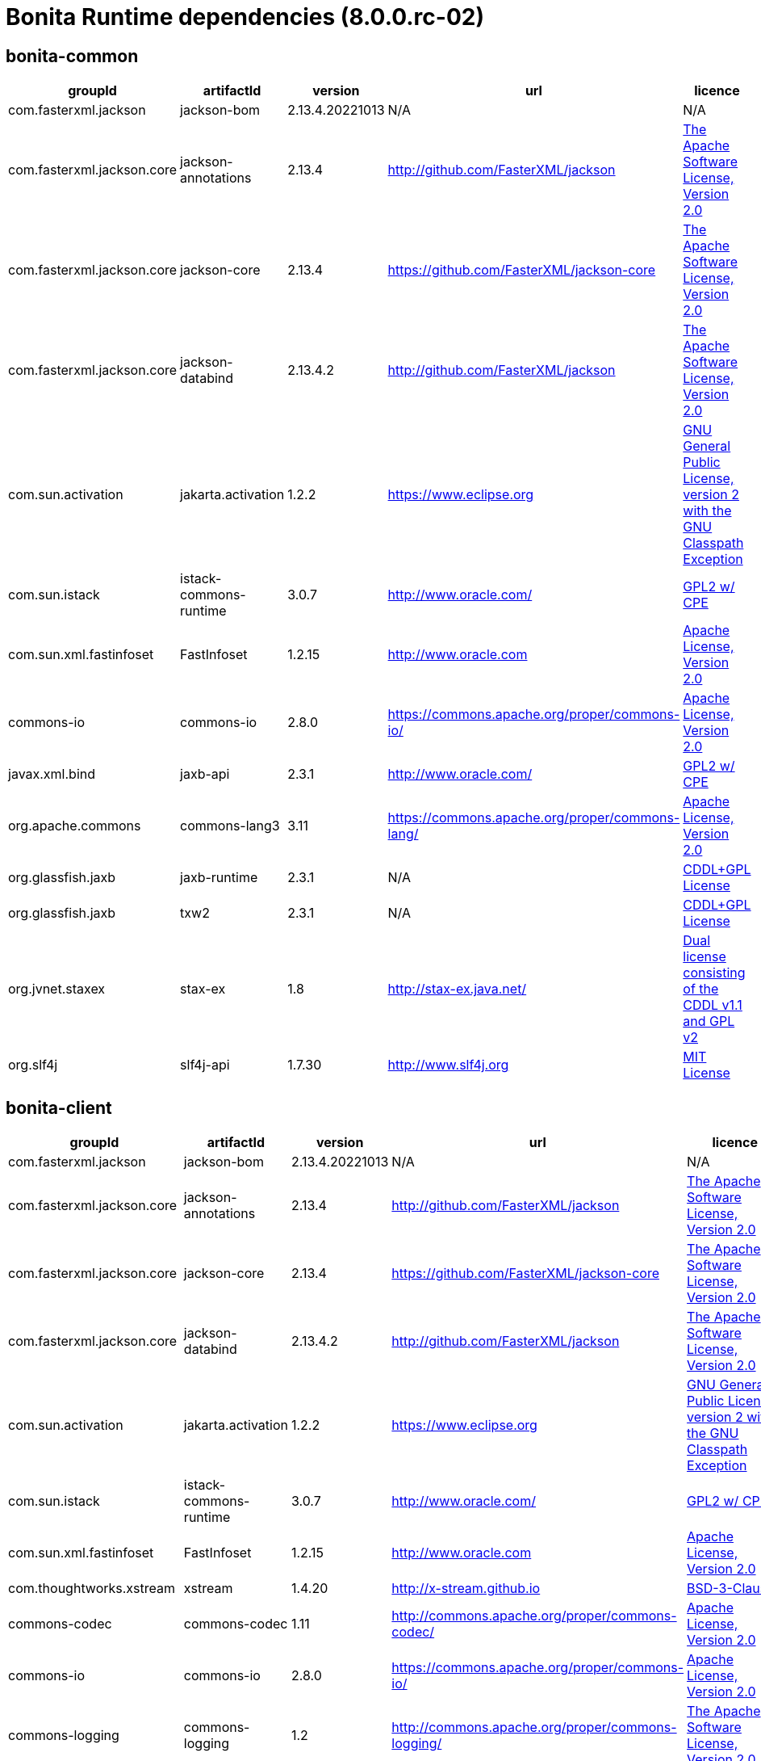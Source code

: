 = Bonita Runtime dependencies (8.0.0.rc-02)
:page-aliases: ROOT:bonita-web-dependencies.adoc, ROOT:bonita-engine-dependencies.adoc
:description: List all dependencies used by Bonita Runtime


== bonita-common

|===
| groupId | artifactId | version | url | licence

| com.fasterxml.jackson
| jackson-bom
| 2.13.4.20221013
| N/A
|  N/A

| com.fasterxml.jackson.core
| jackson-annotations
| 2.13.4
| http://github.com/FasterXML/jackson[http://github.com/FasterXML/jackson]
|  http://www.apache.org/licenses/LICENSE-2.0.txt[The Apache Software License, Version 2.0]

| com.fasterxml.jackson.core
| jackson-core
| 2.13.4
| https://github.com/FasterXML/jackson-core[https://github.com/FasterXML/jackson-core]
|  http://www.apache.org/licenses/LICENSE-2.0.txt[The Apache Software License, Version 2.0]

| com.fasterxml.jackson.core
| jackson-databind
| 2.13.4.2
| http://github.com/FasterXML/jackson[http://github.com/FasterXML/jackson]
|  http://www.apache.org/licenses/LICENSE-2.0.txt[The Apache Software License, Version 2.0]

| com.sun.activation
| jakarta.activation
| 1.2.2
| https://www.eclipse.org[https://www.eclipse.org]
|  https://www.gnu.org/software/classpath/license.html[GNU General Public License, version 2 with the GNU Classpath Exception]

| com.sun.istack
| istack-commons-runtime
| 3.0.7
| http://www.oracle.com/[http://www.oracle.com/]
|  https://glassfish.java.net/public/CDDL+GPL_1_1.html[GPL2 w/ CPE]

| com.sun.xml.fastinfoset
| FastInfoset
| 1.2.15
| http://www.oracle.com[http://www.oracle.com]
|  http://www.opensource.org/licenses/apache2.0.php[Apache License, Version 2.0]

| commons-io
| commons-io
| 2.8.0
| https://commons.apache.org/proper/commons-io/[https://commons.apache.org/proper/commons-io/]
|  https://www.apache.org/licenses/LICENSE-2.0.txt[Apache License, Version 2.0]

| javax.xml.bind
| jaxb-api
| 2.3.1
| http://www.oracle.com/[http://www.oracle.com/]
|  https://oss.oracle.com/licenses/CDDL+GPL-1.1[GPL2 w/ CPE]

| org.apache.commons
| commons-lang3
| 3.11
| https://commons.apache.org/proper/commons-lang/[https://commons.apache.org/proper/commons-lang/]
|  https://www.apache.org/licenses/LICENSE-2.0.txt[Apache License, Version 2.0]

| org.glassfish.jaxb
| jaxb-runtime
| 2.3.1
| N/A
|  http://glassfish.java.net/public/CDDL+GPL_1_1.html[CDDL+GPL License]

| org.glassfish.jaxb
| txw2
| 2.3.1
| N/A
|  http://glassfish.java.net/public/CDDL+GPL_1_1.html[CDDL+GPL License]

| org.jvnet.staxex
| stax-ex
| 1.8
| http://stax-ex.java.net/[http://stax-ex.java.net/]
|  https://glassfish.dev.java.net/public/CDDL+GPL_1_1.html[Dual license consisting of the CDDL v1.1 and GPL v2]

| org.slf4j
| slf4j-api
| 1.7.30
| http://www.slf4j.org[http://www.slf4j.org]
|  http://www.opensource.org/licenses/mit-license.php[MIT License]
|=== 

== bonita-client

|===
| groupId | artifactId | version | url | licence

| com.fasterxml.jackson
| jackson-bom
| 2.13.4.20221013
| N/A
|  N/A

| com.fasterxml.jackson.core
| jackson-annotations
| 2.13.4
| http://github.com/FasterXML/jackson[http://github.com/FasterXML/jackson]
|  http://www.apache.org/licenses/LICENSE-2.0.txt[The Apache Software License, Version 2.0]

| com.fasterxml.jackson.core
| jackson-core
| 2.13.4
| https://github.com/FasterXML/jackson-core[https://github.com/FasterXML/jackson-core]
|  http://www.apache.org/licenses/LICENSE-2.0.txt[The Apache Software License, Version 2.0]

| com.fasterxml.jackson.core
| jackson-databind
| 2.13.4.2
| http://github.com/FasterXML/jackson[http://github.com/FasterXML/jackson]
|  http://www.apache.org/licenses/LICENSE-2.0.txt[The Apache Software License, Version 2.0]

| com.sun.activation
| jakarta.activation
| 1.2.2
| https://www.eclipse.org[https://www.eclipse.org]
|  https://www.gnu.org/software/classpath/license.html[GNU General Public License, version 2 with the GNU Classpath Exception]

| com.sun.istack
| istack-commons-runtime
| 3.0.7
| http://www.oracle.com/[http://www.oracle.com/]
|  https://glassfish.java.net/public/CDDL+GPL_1_1.html[GPL2 w/ CPE]

| com.sun.xml.fastinfoset
| FastInfoset
| 1.2.15
| http://www.oracle.com[http://www.oracle.com]
|  http://www.opensource.org/licenses/apache2.0.php[Apache License, Version 2.0]

| com.thoughtworks.xstream
| xstream
| 1.4.20
| http://x-stream.github.io[http://x-stream.github.io]
|  http://x-stream.github.io/license.html[BSD-3-Clause]

| commons-codec
| commons-codec
| 1.11
| http://commons.apache.org/proper/commons-codec/[http://commons.apache.org/proper/commons-codec/]
|  https://www.apache.org/licenses/LICENSE-2.0.txt[Apache License, Version 2.0]

| commons-io
| commons-io
| 2.8.0
| https://commons.apache.org/proper/commons-io/[https://commons.apache.org/proper/commons-io/]
|  https://www.apache.org/licenses/LICENSE-2.0.txt[Apache License, Version 2.0]

| commons-logging
| commons-logging
| 1.2
| http://commons.apache.org/proper/commons-logging/[http://commons.apache.org/proper/commons-logging/]
|  http://www.apache.org/licenses/LICENSE-2.0.txt[The Apache Software License, Version 2.0]

| io.github.x-stream
| mxparser
| 1.2.2
| http://x-stream.github.io/mxparser[http://x-stream.github.io/mxparser]
|  https://raw.githubusercontent.com/x-stream/mxparser/master/LICENSE.txt[Indiana University Extreme! Lab Software License]

| javax.activation
| javax.activation-api
| 1.2.0
| http://www.oracle.com[http://www.oracle.com]
|  https://opensource.org/licenses/CDDL-1.0[COMMON DEVELOPMENT AND DISTRIBUTION LICENSE (CDDL) Version 1.0]

| javax.xml.bind
| jaxb-api
| 2.3.1
| http://www.oracle.com/[http://www.oracle.com/]
|  https://oss.oracle.com/licenses/CDDL+GPL-1.1[GPL2 w/ CPE]

| org.apache.commons
| commons-lang3
| 3.11
| https://commons.apache.org/proper/commons-lang/[https://commons.apache.org/proper/commons-lang/]
|  https://www.apache.org/licenses/LICENSE-2.0.txt[Apache License, Version 2.0]

| org.apache.httpcomponents
| httpclient
| 4.5.13
| http://hc.apache.org/httpcomponents-client[http://hc.apache.org/httpcomponents-client]
|  http://www.apache.org/licenses/LICENSE-2.0.txt[Apache License, Version 2.0]

| org.apache.httpcomponents
| httpcore
| 4.4.13
| http://hc.apache.org/httpcomponents-core-ga[http://hc.apache.org/httpcomponents-core-ga]
|  http://www.apache.org/licenses/LICENSE-2.0.txt[Apache License, Version 2.0]

| org.apache.httpcomponents
| httpmime
| 4.5.13
| http://hc.apache.org/httpcomponents-client[http://hc.apache.org/httpcomponents-client]
|  http://www.apache.org/licenses/LICENSE-2.0.txt[Apache License, Version 2.0]

| org.glassfish.jaxb
| jaxb-runtime
| 2.3.1
| N/A
|  http://glassfish.java.net/public/CDDL+GPL_1_1.html[CDDL+GPL License]

| org.glassfish.jaxb
| txw2
| 2.3.1
| N/A
|  http://glassfish.java.net/public/CDDL+GPL_1_1.html[CDDL+GPL License]

| org.jvnet.staxex
| stax-ex
| 1.8
| http://stax-ex.java.net/[http://stax-ex.java.net/]
|  https://glassfish.dev.java.net/public/CDDL+GPL_1_1.html[Dual license consisting of the CDDL v1.1 and GPL v2]

| org.slf4j
| slf4j-api
| 1.7.30
| http://www.slf4j.org[http://www.slf4j.org]
|  http://www.opensource.org/licenses/mit-license.php[MIT License]

| xmlpull
| xmlpull
| 1.1.3.1
| http://www.xmlpull.org[http://www.xmlpull.org]
|  http://www.xmlpull.org/v1/download/unpacked/LICENSE.txt[Public Domain]
|=== 

== bonita-server

|===
| groupId | artifactId | version | url | licence

| antlr
| antlr
| 2.7.7
| http://www.antlr.org/[http://www.antlr.org/]
|  http://www.antlr.org/license.html[BSD License]

| ch.qos.logback
| logback-classic
| 1.2.11
| http://www.qos.ch[http://www.qos.ch]
|  http://www.gnu.org/licenses/old-licenses/lgpl-2.1.html[GNU Lesser General Public License]

| ch.qos.logback
| logback-core
| 1.2.11
| http://www.qos.ch[http://www.qos.ch]
|  http://www.gnu.org/licenses/old-licenses/lgpl-2.1.html[GNU Lesser General Public License]

| com.fasterxml
| classmate
| 1.5.1
| https://github.com/FasterXML/java-classmate[https://github.com/FasterXML/java-classmate]
|  http://www.apache.org/licenses/LICENSE-2.0.txt[The Apache Software License, Version 2.0]

| com.fasterxml.jackson
| jackson-bom
| 2.13.4.20221013
| N/A
|  N/A

| com.fasterxml.jackson.core
| jackson-annotations
| 2.13.4
| http://github.com/FasterXML/jackson[http://github.com/FasterXML/jackson]
|  http://www.apache.org/licenses/LICENSE-2.0.txt[The Apache Software License, Version 2.0]

| com.fasterxml.jackson.core
| jackson-core
| 2.13.4
| https://github.com/FasterXML/jackson-core[https://github.com/FasterXML/jackson-core]
|  http://www.apache.org/licenses/LICENSE-2.0.txt[The Apache Software License, Version 2.0]

| com.fasterxml.jackson.core
| jackson-databind
| 2.13.4.2
| http://github.com/FasterXML/jackson[http://github.com/FasterXML/jackson]
|  http://www.apache.org/licenses/LICENSE-2.0.txt[The Apache Software License, Version 2.0]

| com.fasterxml.jackson.dataformat
| jackson-dataformat-yaml
| 2.13.4
| https://github.com/FasterXML/jackson-dataformats-text[https://github.com/FasterXML/jackson-dataformats-text]
|  http://www.apache.org/licenses/LICENSE-2.0.txt[The Apache Software License, Version 2.0]

| com.sun.activation
| jakarta.activation
| 1.2.2
| https://www.eclipse.org[https://www.eclipse.org]
|  https://www.gnu.org/software/classpath/license.html[GNU General Public License, version 2 with the GNU Classpath Exception]

| com.sun.istack
| istack-commons-runtime
| 3.0.7
| http://www.oracle.com/[http://www.oracle.com/]
|  https://glassfish.java.net/public/CDDL+GPL_1_1.html[GPL2 w/ CPE]

| com.sun.xml.fastinfoset
| FastInfoset
| 1.2.15
| http://www.oracle.com[http://www.oracle.com]
|  http://www.opensource.org/licenses/apache2.0.php[Apache License, Version 2.0]

| com.thoughtworks.qdox
| qdox
| 1.12.1
| http://qdox.codehaus.org[http://qdox.codehaus.org]
|  http://www.apache.org/licenses/LICENSE-2.0.txt[The Apache Software License, Version 2.0]

| com.thoughtworks.xstream
| xstream
| 1.4.20
| http://x-stream.github.io[http://x-stream.github.io]
|  http://x-stream.github.io/license.html[BSD-3-Clause]

| commons-beanutils
| commons-beanutils
| 1.9.4
| https://commons.apache.org/proper/commons-beanutils/[https://commons.apache.org/proper/commons-beanutils/]
|  https://www.apache.org/licenses/LICENSE-2.0.txt[Apache License, Version 2.0]

| commons-fileupload
| commons-fileupload
| 1.5
| https://commons.apache.org/proper/commons-fileupload/[https://commons.apache.org/proper/commons-fileupload/]
|  https://www.apache.org/licenses/LICENSE-2.0.txt[Apache-2.0]

| commons-io
| commons-io
| 2.11.0
| https://commons.apache.org/proper/commons-io/[https://commons.apache.org/proper/commons-io/]
|  https://www.apache.org/licenses/LICENSE-2.0.txt[Apache License, Version 2.0]

| commons-logging
| commons-logging
| 1.2
| http://commons.apache.org/proper/commons-logging/[http://commons.apache.org/proper/commons-logging/]
|  http://www.apache.org/licenses/LICENSE-2.0.txt[The Apache Software License, Version 2.0]

| io.github.x-stream
| mxparser
| 1.2.2
| http://x-stream.github.io/mxparser[http://x-stream.github.io/mxparser]
|  https://raw.githubusercontent.com/x-stream/mxparser/master/LICENSE.txt[Indiana University Extreme! Lab Software License]

| io.micrometer
| micrometer-core
| 1.6.1
| https://github.com/micrometer-metrics/micrometer[https://github.com/micrometer-metrics/micrometer]
|  http://www.apache.org/licenses/LICENSE-2.0.txt[The Apache Software License, Version 2.0]

| jakarta.transaction
| jakarta.transaction-api
| 1.3.3
| https://projects.eclipse.org/projects/ee4j.jta[https://projects.eclipse.org/projects/ee4j.jta]
|  https://www.gnu.org/software/classpath/license.html[GPL2 w/ CPE]

| javax.activation
| javax.activation-api
| 1.2.0
| http://www.oracle.com[http://www.oracle.com]
|  https://opensource.org/licenses/CDDL-1.0[COMMON DEVELOPMENT AND DISTRIBUTION LICENSE (CDDL) Version 1.0]

| javax.annotation
| javax.annotation-api
| 1.3.2
| https://javaee.github.io/glassfish[https://javaee.github.io/glassfish]
|  https://opensource.org/licenses/CDDL-1.0[COMMON DEVELOPMENT AND DISTRIBUTION LICENSE (CDDL) Version 1.0]

| javax.persistence
| javax.persistence-api
| 2.2
| https://github.com/javaee/jpa-spec[https://github.com/javaee/jpa-spec]
|  http://www.eclipse.org/legal/epl-v10.html[Eclipse Public License v1.0]

| javax.xml.bind
| jaxb-api
| 2.3.1
| http://www.oracle.com/[http://www.oracle.com/]
|  https://oss.oracle.com/licenses/CDDL+GPL-1.1[GPL2 w/ CPE]

| jline
| jline
| 2.14.6
| N/A
|  http://www.opensource.org/licenses/bsd-license.php[The BSD License]

| net.bytebuddy
| byte-buddy
| 1.10.22
| N/A
|  http://www.apache.org/licenses/LICENSE-2.0.txt[Apache License, Version 2.0]

| net.sf.ehcache
| ehcache
| 2.10.10.8.4
| http://www.terracotta.org[http://www.terracotta.org]
|  src/assemble/EHCACHE-CORE-LICENSE.txt

| org.apache.commons
| commons-collections4
| 4.4
| https://commons.apache.org/proper/commons-collections/[https://commons.apache.org/proper/commons-collections/]
|  https://www.apache.org/licenses/LICENSE-2.0.txt[Apache License, Version 2.0]

| org.apache.commons
| commons-lang3
| 3.11
| https://commons.apache.org/proper/commons-lang/[https://commons.apache.org/proper/commons-lang/]
|  https://www.apache.org/licenses/LICENSE-2.0.txt[Apache License, Version 2.0]

| org.codehaus.groovy
| groovy
| 3.0.10
| https://groovy-lang.org[https://groovy-lang.org]
|  http://www.apache.org/licenses/LICENSE-2.0.txt[The Apache Software License, Version 2.0]

| org.codehaus.groovy
| groovy-console
| 3.0.10
| https://groovy-lang.org[https://groovy-lang.org]
|  http://www.apache.org/licenses/LICENSE-2.0.txt[The Apache Software License, Version 2.0]

| org.codehaus.groovy
| groovy-datetime
| 3.0.10
| https://groovy-lang.org[https://groovy-lang.org]
|  http://www.apache.org/licenses/LICENSE-2.0.txt[The Apache Software License, Version 2.0]

| org.codehaus.groovy
| groovy-dateutil
| 3.0.10
| https://groovy-lang.org[https://groovy-lang.org]
|  http://www.apache.org/licenses/LICENSE-2.0.txt[The Apache Software License, Version 2.0]

| org.codehaus.groovy
| groovy-docgenerator
| 3.0.10
| https://groovy-lang.org[https://groovy-lang.org]
|  http://www.apache.org/licenses/LICENSE-2.0.txt[The Apache Software License, Version 2.0]

| org.codehaus.groovy
| groovy-groovysh
| 3.0.10
| https://groovy-lang.org[https://groovy-lang.org]
|  http://www.apache.org/licenses/LICENSE-2.0.txt[The Apache Software License, Version 2.0]

| org.codehaus.groovy
| groovy-jmx
| 3.0.10
| https://groovy-lang.org[https://groovy-lang.org]
|  http://www.apache.org/licenses/LICENSE-2.0.txt[The Apache Software License, Version 2.0]

| org.codehaus.groovy
| groovy-json
| 3.0.10
| https://groovy-lang.org[https://groovy-lang.org]
|  http://www.apache.org/licenses/LICENSE-2.0.txt[The Apache Software License, Version 2.0]

| org.codehaus.groovy
| groovy-jsr223
| 3.0.10
| https://groovy-lang.org[https://groovy-lang.org]
|  http://www.apache.org/licenses/LICENSE-2.0.txt[The Apache Software License, Version 2.0]

| org.codehaus.groovy
| groovy-nio
| 3.0.10
| https://groovy-lang.org[https://groovy-lang.org]
|  http://www.apache.org/licenses/LICENSE-2.0.txt[The Apache Software License, Version 2.0]

| org.codehaus.groovy
| groovy-servlet
| 3.0.10
| https://groovy-lang.org[https://groovy-lang.org]
|  http://www.apache.org/licenses/LICENSE-2.0.txt[The Apache Software License, Version 2.0]

| org.codehaus.groovy
| groovy-sql
| 3.0.10
| https://groovy-lang.org[https://groovy-lang.org]
|  http://www.apache.org/licenses/LICENSE-2.0.txt[The Apache Software License, Version 2.0]

| org.codehaus.groovy
| groovy-swing
| 3.0.10
| https://groovy-lang.org[https://groovy-lang.org]
|  http://www.apache.org/licenses/LICENSE-2.0.txt[The Apache Software License, Version 2.0]

| org.codehaus.groovy
| groovy-templates
| 3.0.10
| https://groovy-lang.org[https://groovy-lang.org]
|  http://www.apache.org/licenses/LICENSE-2.0.txt[The Apache Software License, Version 2.0]

| org.codehaus.groovy
| groovy-xml
| 3.0.10
| https://groovy-lang.org[https://groovy-lang.org]
|  http://www.apache.org/licenses/LICENSE-2.0.txt[The Apache Software License, Version 2.0]

| org.codehaus.groovy
| groovy-yaml
| 3.0.10
| https://groovy-lang.org[https://groovy-lang.org]
|  http://www.apache.org/licenses/LICENSE-2.0.txt[The Apache Software License, Version 2.0]

| org.dom4j
| dom4j
| 2.1.3
| http://dom4j.github.io/[http://dom4j.github.io/]
|  https://github.com/dom4j/dom4j/blob/master/LICENSE[BSD 3-clause New License]

| org.eclipse.jdt
| ecj
| 3.20.0
| http://www.eclipse.org/jdt[http://www.eclipse.org/jdt]
|  https://www.eclipse.org/legal/epl-2.0/[Eclipse Public License - v 2.0]

| org.glassfish.jaxb
| codemodel
| 2.3.1
| N/A
|  http://glassfish.java.net/public/CDDL+GPL_1_1.html[CDDL+GPL License]

| org.glassfish.jaxb
| jaxb-runtime
| 2.3.1
| N/A
|  http://glassfish.java.net/public/CDDL+GPL_1_1.html[CDDL+GPL License]

| org.glassfish.jaxb
| txw2
| 2.3.1
| N/A
|  http://glassfish.java.net/public/CDDL+GPL_1_1.html[CDDL+GPL License]

| org.hdrhistogram
| HdrHistogram
| 2.1.12
| http://hdrhistogram.github.io/HdrHistogram/[http://hdrhistogram.github.io/HdrHistogram/]
|  http://creativecommons.org/publicdomain/zero/1.0/[Public Domain, per Creative Commons CC0]

| org.hibernate
| hibernate-core
| 5.4.32.Final
| http://www.hibernate.org/orm/5.4[http://www.hibernate.org/orm/5.4]
|  http://www.opensource.org/licenses/LGPL-2.1[GNU Library General Public License v2.1 or later]

| org.hibernate.common
| hibernate-commons-annotations
| 5.1.2.Final
| http://hibernate.org[http://hibernate.org]
|  http://www.opensource.org/licenses/LGPL-2.1[GNU Library General Public License v2.1 or later]

| org.javassist
| javassist
| 3.27.0-GA
| http://www.javassist.org/[http://www.javassist.org/]
|  http://www.mozilla.org/MPL/MPL-1.1.html[MPL 1.1]

| org.jboss
| jandex
| 2.2.3.Final
| http://www.jboss.org[http://www.jboss.org]
|  http://repository.jboss.org/licenses/cc0-1.0.txt[Public Domain]

| org.jboss.logging
| jboss-logging
| 3.4.1.Final
| http://www.jboss.org[http://www.jboss.org]
|  http://repository.jboss.org/licenses/cc0-1.0.txt[Public Domain]

| org.jboss.spec.javax.transaction
| jboss-transaction-api_1.2_spec
| 1.1.1.Final
| http://www.jboss.org[http://www.jboss.org]
|  http://repository.jboss.org/licenses/cc0-1.0.txt[Public Domain]

| org.jvnet.staxex
| stax-ex
| 1.8
| http://stax-ex.java.net/[http://stax-ex.java.net/]
|  https://glassfish.dev.java.net/public/CDDL+GPL_1_1.html[Dual license consisting of the CDDL v1.1 and GPL v2]

| org.latencyutils
| LatencyUtils
| 2.0.3
| http://latencyutils.github.io/LatencyUtils/[http://latencyutils.github.io/LatencyUtils/]
|  http://creativecommons.org/publicdomain/zero/1.0/[Public Domain, per Creative Commons CC0]

| org.mindrot
| jbcrypt
| 0.4
| https://github.com/djmdjm/jBCrypt[https://github.com/djmdjm/jBCrypt]
|  https://opensource.org/licenses/isc-license[ISC]

| org.quartz-scheduler
| quartz
| 2.3.2
| http://www.terracotta.org[http://www.terracotta.org]
|  http://www.apache.org/licenses/LICENSE-2.0.txt[The Apache Software License, Version 2.0]

| org.slf4j
| slf4j-api
| 1.7.36
| http://www.slf4j.org[http://www.slf4j.org]
|  http://www.opensource.org/licenses/mit-license.php[MIT License]

| org.springframework
| spring-aop
| 5.3.27
| https://github.com/spring-projects/spring-framework[https://github.com/spring-projects/spring-framework]
|  https://www.apache.org/licenses/LICENSE-2.0[Apache License, Version 2.0]

| org.springframework
| spring-beans
| 5.3.27
| https://github.com/spring-projects/spring-framework[https://github.com/spring-projects/spring-framework]
|  https://www.apache.org/licenses/LICENSE-2.0[Apache License, Version 2.0]

| org.springframework
| spring-context
| 5.3.27
| https://github.com/spring-projects/spring-framework[https://github.com/spring-projects/spring-framework]
|  https://www.apache.org/licenses/LICENSE-2.0[Apache License, Version 2.0]

| org.springframework
| spring-core
| 5.3.27
| https://github.com/spring-projects/spring-framework[https://github.com/spring-projects/spring-framework]
|  https://www.apache.org/licenses/LICENSE-2.0[Apache License, Version 2.0]

| org.springframework
| spring-expression
| 5.3.27
| https://github.com/spring-projects/spring-framework[https://github.com/spring-projects/spring-framework]
|  https://www.apache.org/licenses/LICENSE-2.0[Apache License, Version 2.0]

| org.springframework
| spring-jcl
| 5.3.27
| https://github.com/spring-projects/spring-framework[https://github.com/spring-projects/spring-framework]
|  https://www.apache.org/licenses/LICENSE-2.0[Apache License, Version 2.0]

| org.springframework
| spring-jdbc
| 5.3.27
| https://github.com/spring-projects/spring-framework[https://github.com/spring-projects/spring-framework]
|  https://www.apache.org/licenses/LICENSE-2.0[Apache License, Version 2.0]

| org.springframework
| spring-tx
| 5.3.27
| https://github.com/spring-projects/spring-framework[https://github.com/spring-projects/spring-framework]
|  https://www.apache.org/licenses/LICENSE-2.0[Apache License, Version 2.0]

| org.springframework.boot
| spring-boot
| 2.6.9
| https://spring.io/projects/spring-boot[https://spring.io/projects/spring-boot]
|  https://www.apache.org/licenses/LICENSE-2.0[Apache License, Version 2.0]

| org.springframework.boot
| spring-boot-autoconfigure
| 2.6.9
| https://spring.io/projects/spring-boot[https://spring.io/projects/spring-boot]
|  https://www.apache.org/licenses/LICENSE-2.0[Apache License, Version 2.0]

| org.yaml
| snakeyaml
| 1.31
| https://bitbucket.org/snakeyaml/snakeyaml[https://bitbucket.org/snakeyaml/snakeyaml]
|  http://www.apache.org/licenses/LICENSE-2.0.txt[Apache License, Version 2.0]

| xmlpull
| xmlpull
| 1.1.3.1
| http://www.xmlpull.org[http://www.xmlpull.org]
|  http://www.xmlpull.org/v1/download/unpacked/LICENSE.txt[Public Domain]
|=== 

== bonita-web-server

|===
| groupId | artifactId | version | url | licence

| antlr
| antlr
| 2.7.7
| http://www.antlr.org/[http://www.antlr.org/]
|  http://www.antlr.org/license.html[BSD License]

| com.fasterxml.jackson
| jackson-bom
| 2.13.4.20221013
| N/A
|  N/A

| com.fasterxml.jackson.core
| jackson-annotations
| 2.13.4
| http://github.com/FasterXML/jackson[http://github.com/FasterXML/jackson]
|  http://www.apache.org/licenses/LICENSE-2.0.txt[The Apache Software License, Version 2.0]

| com.fasterxml.jackson.core
| jackson-core
| 2.13.4
| https://github.com/FasterXML/jackson-core[https://github.com/FasterXML/jackson-core]
|  http://www.apache.org/licenses/LICENSE-2.0.txt[The Apache Software License, Version 2.0]

| com.fasterxml.jackson.core
| jackson-databind
| 2.13.4.2
| http://github.com/FasterXML/jackson[http://github.com/FasterXML/jackson]
|  http://www.apache.org/licenses/LICENSE-2.0.txt[The Apache Software License, Version 2.0]

| com.fasterxml.jackson.dataformat
| jackson-dataformat-csv
| 2.13.4
| https://github.com/FasterXML/jackson-dataformats-text[https://github.com/FasterXML/jackson-dataformats-text]
|  http://www.apache.org/licenses/LICENSE-2.0.txt[The Apache Software License, Version 2.0]

| com.fasterxml.jackson.dataformat
| jackson-dataformat-smile
| 2.13.4
| http://github.com/FasterXML/jackson-dataformats-binary[http://github.com/FasterXML/jackson-dataformats-binary]
|  http://www.apache.org/licenses/LICENSE-2.0.txt[The Apache Software License, Version 2.0]

| com.fasterxml.jackson.dataformat
| jackson-dataformat-xml
| 2.13.4
| https://github.com/FasterXML/jackson-dataformat-xml[https://github.com/FasterXML/jackson-dataformat-xml]
|  http://www.apache.org/licenses/LICENSE-2.0.txt[The Apache Software License, Version 2.0]

| com.fasterxml.jackson.dataformat
| jackson-dataformat-yaml
| 2.13.4
| https://github.com/FasterXML/jackson-dataformats-text[https://github.com/FasterXML/jackson-dataformats-text]
|  http://www.apache.org/licenses/LICENSE-2.0.txt[The Apache Software License, Version 2.0]

| com.fasterxml.jackson.module
| jackson-module-jaxb-annotations
| 2.13.4
| https://github.com/FasterXML/jackson-modules-base[https://github.com/FasterXML/jackson-modules-base]
|  http://www.apache.org/licenses/LICENSE-2.0.txt[The Apache Software License, Version 2.0]

| com.fasterxml.jackson.module
| jackson-module-jsonSchema
| 2.13.4
| https://github.com/FasterXML/jackson-module-jsonSchema[https://github.com/FasterXML/jackson-module-jsonSchema]
|  http://www.apache.org/licenses/LICENSE-2.0.txt[The Apache Software License, Version 2.0]

| com.fasterxml.woodstox
| woodstox-core
| 6.4.0
| https://github.com/FasterXML/woodstox[https://github.com/FasterXML/woodstox]
|  http://www.apache.org/licenses/LICENSE-2.0.txt[The Apache Software License, Version 2.0]

| com.googlecode.json-simple
| json-simple
| 1.1
| http://code.google.com/p/json-simple/[http://code.google.com/p/json-simple/]
|  http://www.apache.org/licenses/LICENSE-2.0.txt[The Apache Software License, Version 2.0]

| com.sun.activation
| jakarta.activation
| 1.2.2
| https://www.eclipse.org[https://www.eclipse.org]
|  https://www.gnu.org/software/classpath/license.html[GNU General Public License, version 2 with the GNU Classpath Exception]

| com.sun.istack
| istack-commons-runtime
| 3.0.7
| http://www.oracle.com/[http://www.oracle.com/]
|  https://glassfish.java.net/public/CDDL+GPL_1_1.html[GPL2 w/ CPE]

| com.sun.xml.fastinfoset
| FastInfoset
| 1.2.15
| http://www.oracle.com[http://www.oracle.com]
|  http://www.opensource.org/licenses/apache2.0.php[Apache License, Version 2.0]

| com.thoughtworks.xstream
| xstream
| 1.4.20
| http://x-stream.github.io[http://x-stream.github.io]
|  http://x-stream.github.io/license.html[BSD-3-Clause]

| commons-beanutils
| commons-beanutils
| 1.9.4
| https://commons.apache.org/proper/commons-beanutils/[https://commons.apache.org/proper/commons-beanutils/]
|  https://www.apache.org/licenses/LICENSE-2.0.txt[Apache License, Version 2.0]

| commons-codec
| commons-codec
| 1.11
| http://commons.apache.org/proper/commons-codec/[http://commons.apache.org/proper/commons-codec/]
|  https://www.apache.org/licenses/LICENSE-2.0.txt[Apache License, Version 2.0]

| commons-collections
| commons-collections
| 3.2.2
| http://commons.apache.org/collections/[http://commons.apache.org/collections/]
|  http://www.apache.org/licenses/LICENSE-2.0.txt[Apache License, Version 2.0]

| commons-fileupload
| commons-fileupload
| 1.5
| https://commons.apache.org/proper/commons-fileupload/[https://commons.apache.org/proper/commons-fileupload/]
|  https://www.apache.org/licenses/LICENSE-2.0.txt[Apache-2.0]

| commons-io
| commons-io
| 2.11.0
| https://commons.apache.org/proper/commons-io/[https://commons.apache.org/proper/commons-io/]
|  https://www.apache.org/licenses/LICENSE-2.0.txt[Apache License, Version 2.0]

| commons-logging
| commons-logging
| 1.2
| http://commons.apache.org/proper/commons-logging/[http://commons.apache.org/proper/commons-logging/]
|  http://www.apache.org/licenses/LICENSE-2.0.txt[The Apache Software License, Version 2.0]

| io.github.x-stream
| mxparser
| 1.2.2
| http://x-stream.github.io/mxparser[http://x-stream.github.io/mxparser]
|  https://raw.githubusercontent.com/x-stream/mxparser/master/LICENSE.txt[Indiana University Extreme! Lab Software License]

| jakarta.activation
| jakarta.activation-api
| 1.2.2
| https://www.eclipse.org[https://www.eclipse.org]
|  https://www.gnu.org/software/classpath/license.html[GNU General Public License, version 2 with the GNU Classpath Exception]

| jakarta.servlet.jsp.jstl
| jakarta.servlet.jsp.jstl-api
| 1.2.7
| https://www.eclipse.org[https://www.eclipse.org]
|  https://www.gnu.org/software/classpath/license.html[GPL2 w/ CPE]

| jakarta.xml.bind
| jakarta.xml.bind-api
| 2.3.3
| https://www.eclipse.org[https://www.eclipse.org]
|  https://www.gnu.org/software/classpath/license.html[GNU General Public License, version 2 with the GNU Classpath Exception]

| javax.activation
| javax.activation-api
| 1.2.0
| http://www.oracle.com[http://www.oracle.com]
|  https://opensource.org/licenses/CDDL-1.0[COMMON DEVELOPMENT AND DISTRIBUTION LICENSE (CDDL) Version 1.0]

| javax.servlet
| javax.servlet-api
| 4.0.1
| https://javaee.github.io/servlet-spec/[https://javaee.github.io/servlet-spec/]
|  https://opensource.org/licenses/CDDL-1.0[COMMON DEVELOPMENT AND DISTRIBUTION LICENSE (CDDL) Version 1.0]

| javax.validation
| validation-api
| 1.1.0.Final
| http://beanvalidation.org[http://beanvalidation.org]
|  http://www.apache.org/licenses/LICENSE-2.0.txt[The Apache Software License, Version 2.0]

| javax.xml.bind
| jaxb-api
| 2.3.1
| http://www.oracle.com/[http://www.oracle.com/]
|  https://oss.oracle.com/licenses/CDDL+GPL-1.1[GPL2 w/ CPE]

| javax.xml.stream
| stax-api
| 1.0-2
| N/A
|  http://www.gnu.org/licenses/gpl.txt[GNU General Public Library]

| net.sf.ehcache
| ehcache
| 2.10.10.8.4
| http://www.terracotta.org[http://www.terracotta.org]
|  src/assemble/EHCACHE-CORE-LICENSE.txt

| org.apache.commons
| commons-collections4
| 4.4
| https://commons.apache.org/proper/commons-collections/[https://commons.apache.org/proper/commons-collections/]
|  https://www.apache.org/licenses/LICENSE-2.0.txt[Apache License, Version 2.0]

| org.apache.commons
| commons-lang3
| 3.11
| https://commons.apache.org/proper/commons-lang/[https://commons.apache.org/proper/commons-lang/]
|  https://www.apache.org/licenses/LICENSE-2.0.txt[Apache License, Version 2.0]

| org.apache.httpcomponents
| httpclient
| 4.5.13
| http://hc.apache.org/httpcomponents-client[http://hc.apache.org/httpcomponents-client]
|  http://www.apache.org/licenses/LICENSE-2.0.txt[Apache License, Version 2.0]

| org.apache.httpcomponents
| httpcore
| 4.4.13
| http://hc.apache.org/httpcomponents-core-ga[http://hc.apache.org/httpcomponents-core-ga]
|  http://www.apache.org/licenses/LICENSE-2.0.txt[Apache License, Version 2.0]

| org.apache.httpcomponents
| httpmime
| 4.5.13
| http://hc.apache.org/httpcomponents-client[http://hc.apache.org/httpcomponents-client]
|  http://www.apache.org/licenses/LICENSE-2.0.txt[Apache License, Version 2.0]

| org.apache.xbean
| xbean-classloader
| 3.7
| http://geronimo.apache.org/maven/xbean/3.7/xbean-classloader[http://geronimo.apache.org/maven/xbean/3.7/xbean-classloader]
|  http://www.apache.org/licenses/LICENSE-2.0.txt[The Apache Software License, Version 2.0]

| org.codehaus.groovy
| groovy
| 3.0.10
| https://groovy-lang.org[https://groovy-lang.org]
|  http://www.apache.org/licenses/LICENSE-2.0.txt[The Apache Software License, Version 2.0]

| org.codehaus.woodstox
| stax2-api
| 4.2.1
| http://github.com/FasterXML/stax2-api[http://github.com/FasterXML/stax2-api]
|  http://www.opensource.org/licenses/bsd-license.php[The BSD License]

| org.codehaus.woodstox
| woodstox-core-asl
| 4.3.0
| http://woodstox.codehaus.org[http://woodstox.codehaus.org]
|  http://www.apache.org/licenses/LICENSE-2.0.txt[The Apache Software License, Version 2.0]

| org.fedorahosted.tennera
| jgettext
| 0.13
| N/A
|  http://www.gnu.org/licenses/lgpl-2.1.html[GNU Lesser General Public License]

| org.glassfish.jaxb
| jaxb-runtime
| 2.3.1
| N/A
|  http://glassfish.java.net/public/CDDL+GPL_1_1.html[CDDL+GPL License]

| org.glassfish.jaxb
| txw2
| 2.3.1
| N/A
|  http://glassfish.java.net/public/CDDL+GPL_1_1.html[CDDL+GPL License]

| org.glassfish.web
| jakarta.servlet.jsp.jstl
| 1.2.6
| https://www.eclipse.org[https://www.eclipse.org]
|  https://www.gnu.org/software/classpath/license.html[GPL2 w/ CPE]

| org.jvnet.staxex
| stax-ex
| 1.8
| http://stax-ex.java.net/[http://stax-ex.java.net/]
|  https://glassfish.dev.java.net/public/CDDL+GPL_1_1.html[Dual license consisting of the CDDL v1.1 and GPL v2]

| org.restlet.jee
| org.restlet.ext.servlet
| 2.3.12
| N/A
|  http://www.opensource.org/licenses/lgpl-3.0[LGPL 3.0 license]

| org.restlet.jse
| org.restlet
| 2.3.12
| N/A
|  http://www.opensource.org/licenses/lgpl-3.0[LGPL 3.0 license]

| org.restlet.jse
| org.restlet.ext.jackson
| 2.3.12
| N/A
|  http://www.opensource.org/licenses/lgpl-3.0[LGPL 3.0 license]

| org.slf4j
| slf4j-api
| 1.7.36
| http://www.slf4j.org[http://www.slf4j.org]
|  http://www.opensource.org/licenses/mit-license.php[MIT License]

| org.springframework
| spring-beans
| 5.3.27
| https://github.com/spring-projects/spring-framework[https://github.com/spring-projects/spring-framework]
|  https://www.apache.org/licenses/LICENSE-2.0[Apache License, Version 2.0]

| org.springframework
| spring-core
| 5.3.27
| https://github.com/spring-projects/spring-framework[https://github.com/spring-projects/spring-framework]
|  https://www.apache.org/licenses/LICENSE-2.0[Apache License, Version 2.0]

| org.springframework
| spring-jcl
| 5.3.27
| https://github.com/spring-projects/spring-framework[https://github.com/spring-projects/spring-framework]
|  https://www.apache.org/licenses/LICENSE-2.0[Apache License, Version 2.0]

| org.springframework
| spring-web
| 5.3.27
| https://github.com/spring-projects/spring-framework[https://github.com/spring-projects/spring-framework]
|  https://www.apache.org/licenses/LICENSE-2.0[Apache License, Version 2.0]

| org.tuckey
| urlrewritefilter
| 4.0.3
| http://www.tuckey.org/urlrewrite/[http://www.tuckey.org/urlrewrite/]
|  http://www.opensource.org/licenses/bsd-license.php[BSD]

| org.yaml
| snakeyaml
| 1.31
| https://bitbucket.org/snakeyaml/snakeyaml[https://bitbucket.org/snakeyaml/snakeyaml]
|  http://www.apache.org/licenses/LICENSE-2.0.txt[Apache License, Version 2.0]

| xmlpull
| xmlpull
| 1.1.3.1
| http://www.xmlpull.org[http://www.xmlpull.org]
|  http://www.xmlpull.org/v1/download/unpacked/LICENSE.txt[Public Domain]
|=== 

== platform-setup

|===
| groupId | artifactId | version | url | licence

| ch.qos.logback
| logback-classic
| 1.2.11
| http://www.qos.ch[http://www.qos.ch]
|  http://www.gnu.org/licenses/old-licenses/lgpl-2.1.html[GNU Lesser General Public License]

| ch.qos.logback
| logback-core
| 1.2.11
| http://www.qos.ch[http://www.qos.ch]
|  http://www.gnu.org/licenses/old-licenses/lgpl-2.1.html[GNU Lesser General Public License]

| com.h2database
| h2
| 1.4.199
| http://www.h2database.com[http://www.h2database.com]
|  http://h2database.com/html/license.html[MPL 2.0 or EPL 1.0]

| com.microsoft.sqlserver
| mssql-jdbc
| 8.4.1.jre8
| https://github.com/Microsoft/mssql-jdbc[https://github.com/Microsoft/mssql-jdbc]
|  http://www.opensource.org/licenses/mit-license.php[MIT License]

| com.oracle.database.jdbc
| ojdbc8
| 19.3.0.0
| https://www.oracle.com/database/technologies/appdev/jdbc.html[https://www.oracle.com/database/technologies/appdev/jdbc.html]
|  Oracle Free Use Terms and Conditions (FUTC)

| com.zaxxer
| HikariCP
| 4.0.3
| https://github.com/brettwooldridge/HikariCP[https://github.com/brettwooldridge/HikariCP]
|  http://www.apache.org/licenses/LICENSE-2.0.txt[The Apache Software License, Version 2.0]

| commons-cli
| commons-cli
| 1.4
| http://commons.apache.org/proper/commons-cli/[http://commons.apache.org/proper/commons-cli/]
|  https://www.apache.org/licenses/LICENSE-2.0.txt[Apache License, Version 2.0]

| commons-io
| commons-io
| 2.8.0
| https://commons.apache.org/proper/commons-io/[https://commons.apache.org/proper/commons-io/]
|  https://www.apache.org/licenses/LICENSE-2.0.txt[Apache License, Version 2.0]

| jakarta.annotation
| jakarta.annotation-api
| 1.3.5
| https://www.eclipse.org[https://www.eclipse.org]
|  https://www.gnu.org/software/classpath/license.html[GPL2 w/ CPE]

| mysql
| mysql-connector-java
| 8.0.29
| http://dev.mysql.com/doc/connector-j/en/[http://dev.mysql.com/doc/connector-j/en/]
|  The GNU General Public License, v2 with FOSS exception

| org.apache.commons
| commons-lang3
| 3.12.0
| https://commons.apache.org/proper/commons-lang/[https://commons.apache.org/proper/commons-lang/]
|  https://www.apache.org/licenses/LICENSE-2.0.txt[Apache License, Version 2.0]

| org.apache.commons
| commons-text
| 1.10.0
| https://commons.apache.org/proper/commons-text[https://commons.apache.org/proper/commons-text]
|  https://www.apache.org/licenses/LICENSE-2.0.txt[Apache License, Version 2.0]

| org.checkerframework
| checker-qual
| 3.5.0
| https://checkerframework.org[https://checkerframework.org]
|  http://opensource.org/licenses/MIT[The MIT License]

| org.postgresql
| postgresql
| 42.4.3
| https://jdbc.postgresql.org/[https://jdbc.postgresql.org/]
|  https://jdbc.postgresql.org/about/license.html[BSD-2-Clause]

| org.slf4j
| slf4j-api
| 1.7.32
| http://www.slf4j.org[http://www.slf4j.org]
|  http://www.opensource.org/licenses/mit-license.php[MIT License]

| org.springframework
| spring-aop
| 5.3.27
| https://github.com/spring-projects/spring-framework[https://github.com/spring-projects/spring-framework]
|  https://www.apache.org/licenses/LICENSE-2.0[Apache License, Version 2.0]

| org.springframework
| spring-beans
| 5.3.27
| https://github.com/spring-projects/spring-framework[https://github.com/spring-projects/spring-framework]
|  https://www.apache.org/licenses/LICENSE-2.0[Apache License, Version 2.0]

| org.springframework
| spring-context
| 5.3.27
| https://github.com/spring-projects/spring-framework[https://github.com/spring-projects/spring-framework]
|  https://www.apache.org/licenses/LICENSE-2.0[Apache License, Version 2.0]

| org.springframework
| spring-core
| 5.3.27
| https://github.com/spring-projects/spring-framework[https://github.com/spring-projects/spring-framework]
|  https://www.apache.org/licenses/LICENSE-2.0[Apache License, Version 2.0]

| org.springframework
| spring-expression
| 5.3.27
| https://github.com/spring-projects/spring-framework[https://github.com/spring-projects/spring-framework]
|  https://www.apache.org/licenses/LICENSE-2.0[Apache License, Version 2.0]

| org.springframework
| spring-jcl
| 5.3.27
| https://github.com/spring-projects/spring-framework[https://github.com/spring-projects/spring-framework]
|  https://www.apache.org/licenses/LICENSE-2.0[Apache License, Version 2.0]

| org.springframework
| spring-jdbc
| 5.3.27
| https://github.com/spring-projects/spring-framework[https://github.com/spring-projects/spring-framework]
|  https://www.apache.org/licenses/LICENSE-2.0[Apache License, Version 2.0]

| org.springframework
| spring-tx
| 5.3.27
| https://github.com/spring-projects/spring-framework[https://github.com/spring-projects/spring-framework]
|  https://www.apache.org/licenses/LICENSE-2.0[Apache License, Version 2.0]

| org.springframework.boot
| spring-boot
| 2.6.9
| https://spring.io/projects/spring-boot[https://spring.io/projects/spring-boot]
|  https://www.apache.org/licenses/LICENSE-2.0[Apache License, Version 2.0]

| org.springframework.boot
| spring-boot-autoconfigure
| 2.6.9
| https://spring.io/projects/spring-boot[https://spring.io/projects/spring-boot]
|  https://www.apache.org/licenses/LICENSE-2.0[Apache License, Version 2.0]

| org.springframework.boot
| spring-boot-starter
| 2.6.9
| https://spring.io/projects/spring-boot[https://spring.io/projects/spring-boot]
|  https://www.apache.org/licenses/LICENSE-2.0[Apache License, Version 2.0]

| org.springframework.boot
| spring-boot-starter-jdbc
| 2.6.9
| https://spring.io/projects/spring-boot[https://spring.io/projects/spring-boot]
|  https://www.apache.org/licenses/LICENSE-2.0[Apache License, Version 2.0]

| org.springframework.boot
| spring-boot-starter-logging
| 2.6.9
| https://spring.io/projects/spring-boot[https://spring.io/projects/spring-boot]
|  https://www.apache.org/licenses/LICENSE-2.0[Apache License, Version 2.0]

| org.yaml
| snakeyaml
| 1.32
| https://bitbucket.org/snakeyaml/snakeyaml[https://bitbucket.org/snakeyaml/snakeyaml]
|  http://www.apache.org/licenses/LICENSE-2.0.txt[Apache License, Version 2.0]
|=== 

== bonita-common-sp

|===
| groupId | artifactId | version | url | licence

| com.fasterxml.jackson
| jackson-bom
| 2.13.4.20221013
| N/A
|  N/A

| com.fasterxml.jackson.core
| jackson-annotations
| 2.13.4
| http://github.com/FasterXML/jackson[http://github.com/FasterXML/jackson]
|  http://www.apache.org/licenses/LICENSE-2.0.txt[The Apache Software License, Version 2.0]

| com.fasterxml.jackson.core
| jackson-core
| 2.13.4
| https://github.com/FasterXML/jackson-core[https://github.com/FasterXML/jackson-core]
|  http://www.apache.org/licenses/LICENSE-2.0.txt[The Apache Software License, Version 2.0]

| com.fasterxml.jackson.core
| jackson-databind
| 2.13.4.2
| http://github.com/FasterXML/jackson[http://github.com/FasterXML/jackson]
|  http://www.apache.org/licenses/LICENSE-2.0.txt[The Apache Software License, Version 2.0]

| com.sun.activation
| jakarta.activation
| 1.2.2
| https://www.eclipse.org[https://www.eclipse.org]
|  https://www.gnu.org/software/classpath/license.html[GNU General Public License, version 2 with the GNU Classpath Exception]

| com.sun.istack
| istack-commons-runtime
| 3.0.7
| http://www.oracle.com/[http://www.oracle.com/]
|  https://glassfish.java.net/public/CDDL+GPL_1_1.html[GPL2 w/ CPE]

| com.sun.xml.fastinfoset
| FastInfoset
| 1.2.15
| http://www.oracle.com[http://www.oracle.com]
|  http://www.opensource.org/licenses/apache2.0.php[Apache License, Version 2.0]

| commons-io
| commons-io
| 2.8.0
| https://commons.apache.org/proper/commons-io/[https://commons.apache.org/proper/commons-io/]
|  https://www.apache.org/licenses/LICENSE-2.0.txt[Apache License, Version 2.0]

| javax.activation
| javax.activation-api
| 1.2.0
| http://www.oracle.com[http://www.oracle.com]
|  https://opensource.org/licenses/CDDL-1.0[COMMON DEVELOPMENT AND DISTRIBUTION LICENSE (CDDL) Version 1.0]

| javax.xml.bind
| jaxb-api
| 2.3.1
| http://www.oracle.com/[http://www.oracle.com/]
|  https://oss.oracle.com/licenses/CDDL+GPL-1.1[GPL2 w/ CPE]

| org.apache.commons
| commons-lang3
| 3.11
| https://commons.apache.org/proper/commons-lang/[https://commons.apache.org/proper/commons-lang/]
|  https://www.apache.org/licenses/LICENSE-2.0.txt[Apache License, Version 2.0]

| org.glassfish.jaxb
| jaxb-runtime
| 2.3.1
| N/A
|  http://glassfish.java.net/public/CDDL+GPL_1_1.html[CDDL+GPL License]

| org.glassfish.jaxb
| txw2
| 2.3.1
| N/A
|  http://glassfish.java.net/public/CDDL+GPL_1_1.html[CDDL+GPL License]

| org.jvnet.staxex
| stax-ex
| 1.8
| http://stax-ex.java.net/[http://stax-ex.java.net/]
|  https://glassfish.dev.java.net/public/CDDL+GPL_1_1.html[Dual license consisting of the CDDL v1.1 and GPL v2]

| org.slf4j
| slf4j-api
| 1.7.30
| http://www.slf4j.org[http://www.slf4j.org]
|  http://www.opensource.org/licenses/mit-license.php[MIT License]
|=== 

== bonita-client-sp

|===
| groupId | artifactId | version | url | licence

| com.fasterxml.jackson
| jackson-bom
| 2.13.4.20221013
| N/A
|  N/A

| com.fasterxml.jackson.core
| jackson-annotations
| 2.13.4
| http://github.com/FasterXML/jackson[http://github.com/FasterXML/jackson]
|  http://www.apache.org/licenses/LICENSE-2.0.txt[The Apache Software License, Version 2.0]

| com.fasterxml.jackson.core
| jackson-core
| 2.13.4
| https://github.com/FasterXML/jackson-core[https://github.com/FasterXML/jackson-core]
|  http://www.apache.org/licenses/LICENSE-2.0.txt[The Apache Software License, Version 2.0]

| com.fasterxml.jackson.core
| jackson-databind
| 2.13.4.2
| http://github.com/FasterXML/jackson[http://github.com/FasterXML/jackson]
|  http://www.apache.org/licenses/LICENSE-2.0.txt[The Apache Software License, Version 2.0]

| com.sun.activation
| jakarta.activation
| 1.2.2
| https://www.eclipse.org[https://www.eclipse.org]
|  https://www.gnu.org/software/classpath/license.html[GNU General Public License, version 2 with the GNU Classpath Exception]

| com.sun.istack
| istack-commons-runtime
| 3.0.7
| http://www.oracle.com/[http://www.oracle.com/]
|  https://glassfish.java.net/public/CDDL+GPL_1_1.html[GPL2 w/ CPE]

| com.sun.xml.fastinfoset
| FastInfoset
| 1.2.15
| http://www.oracle.com[http://www.oracle.com]
|  http://www.opensource.org/licenses/apache2.0.php[Apache License, Version 2.0]

| com.thoughtworks.xstream
| xstream
| 1.4.20
| http://x-stream.github.io[http://x-stream.github.io]
|  http://x-stream.github.io/license.html[BSD-3-Clause]

| commons-codec
| commons-codec
| 1.11
| http://commons.apache.org/proper/commons-codec/[http://commons.apache.org/proper/commons-codec/]
|  https://www.apache.org/licenses/LICENSE-2.0.txt[Apache License, Version 2.0]

| commons-io
| commons-io
| 2.8.0
| https://commons.apache.org/proper/commons-io/[https://commons.apache.org/proper/commons-io/]
|  https://www.apache.org/licenses/LICENSE-2.0.txt[Apache License, Version 2.0]

| commons-logging
| commons-logging
| 1.2
| http://commons.apache.org/proper/commons-logging/[http://commons.apache.org/proper/commons-logging/]
|  http://www.apache.org/licenses/LICENSE-2.0.txt[The Apache Software License, Version 2.0]

| io.github.x-stream
| mxparser
| 1.2.2
| http://x-stream.github.io/mxparser[http://x-stream.github.io/mxparser]
|  https://raw.githubusercontent.com/x-stream/mxparser/master/LICENSE.txt[Indiana University Extreme! Lab Software License]

| javax.activation
| javax.activation-api
| 1.2.0
| http://www.oracle.com[http://www.oracle.com]
|  https://opensource.org/licenses/CDDL-1.0[COMMON DEVELOPMENT AND DISTRIBUTION LICENSE (CDDL) Version 1.0]

| javax.xml.bind
| jaxb-api
| 2.3.1
| http://www.oracle.com/[http://www.oracle.com/]
|  https://oss.oracle.com/licenses/CDDL+GPL-1.1[GPL2 w/ CPE]

| org.apache.commons
| commons-lang3
| 3.11
| https://commons.apache.org/proper/commons-lang/[https://commons.apache.org/proper/commons-lang/]
|  https://www.apache.org/licenses/LICENSE-2.0.txt[Apache License, Version 2.0]

| org.apache.httpcomponents
| httpclient
| 4.5.13
| http://hc.apache.org/httpcomponents-client[http://hc.apache.org/httpcomponents-client]
|  http://www.apache.org/licenses/LICENSE-2.0.txt[Apache License, Version 2.0]

| org.apache.httpcomponents
| httpcore
| 4.4.13
| http://hc.apache.org/httpcomponents-core-ga[http://hc.apache.org/httpcomponents-core-ga]
|  http://www.apache.org/licenses/LICENSE-2.0.txt[Apache License, Version 2.0]

| org.apache.httpcomponents
| httpmime
| 4.5.13
| http://hc.apache.org/httpcomponents-client[http://hc.apache.org/httpcomponents-client]
|  http://www.apache.org/licenses/LICENSE-2.0.txt[Apache License, Version 2.0]

| org.glassfish.jaxb
| jaxb-runtime
| 2.3.1
| N/A
|  http://glassfish.java.net/public/CDDL+GPL_1_1.html[CDDL+GPL License]

| org.glassfish.jaxb
| txw2
| 2.3.1
| N/A
|  http://glassfish.java.net/public/CDDL+GPL_1_1.html[CDDL+GPL License]

| org.jvnet.staxex
| stax-ex
| 1.8
| http://stax-ex.java.net/[http://stax-ex.java.net/]
|  https://glassfish.dev.java.net/public/CDDL+GPL_1_1.html[Dual license consisting of the CDDL v1.1 and GPL v2]

| org.slf4j
| slf4j-api
| 1.7.30
| http://www.slf4j.org[http://www.slf4j.org]
|  http://www.opensource.org/licenses/mit-license.php[MIT License]

| xmlpull
| xmlpull
| 1.1.3.1
| http://www.xmlpull.org[http://www.xmlpull.org]
|  http://www.xmlpull.org/v1/download/unpacked/LICENSE.txt[Public Domain]
|=== 

== bonita-server-sp

|===
| groupId | artifactId | version | url | licence

| antlr
| antlr
| 2.7.7
| http://www.antlr.org/[http://www.antlr.org/]
|  http://www.antlr.org/license.html[BSD License]

| ch.qos.logback
| logback-classic
| 1.2.11
| http://www.qos.ch[http://www.qos.ch]
|  http://www.gnu.org/licenses/old-licenses/lgpl-2.1.html[GNU Lesser General Public License]

| ch.qos.logback
| logback-core
| 1.2.11
| http://www.qos.ch[http://www.qos.ch]
|  http://www.gnu.org/licenses/old-licenses/lgpl-2.1.html[GNU Lesser General Public License]

| com.fasterxml
| classmate
| 1.5.1
| https://github.com/FasterXML/java-classmate[https://github.com/FasterXML/java-classmate]
|  http://www.apache.org/licenses/LICENSE-2.0.txt[The Apache Software License, Version 2.0]

| com.fasterxml.jackson
| jackson-bom
| 2.13.4.20221013
| N/A
|  N/A

| com.fasterxml.jackson.core
| jackson-annotations
| 2.13.4
| http://github.com/FasterXML/jackson[http://github.com/FasterXML/jackson]
|  http://www.apache.org/licenses/LICENSE-2.0.txt[The Apache Software License, Version 2.0]

| com.fasterxml.jackson.core
| jackson-core
| 2.13.4
| https://github.com/FasterXML/jackson-core[https://github.com/FasterXML/jackson-core]
|  http://www.apache.org/licenses/LICENSE-2.0.txt[The Apache Software License, Version 2.0]

| com.fasterxml.jackson.core
| jackson-databind
| 2.13.4.2
| http://github.com/FasterXML/jackson[http://github.com/FasterXML/jackson]
|  http://www.apache.org/licenses/LICENSE-2.0.txt[The Apache Software License, Version 2.0]

| com.fasterxml.jackson.dataformat
| jackson-dataformat-yaml
| 2.13.4
| https://github.com/FasterXML/jackson-dataformats-text[https://github.com/FasterXML/jackson-dataformats-text]
|  http://www.apache.org/licenses/LICENSE-2.0.txt[The Apache Software License, Version 2.0]

| com.github.bohnman
| squiggly-filter-jackson
| 1.3.18
| https://github.com/bohnman/squiggly-filter-jackson[https://github.com/bohnman/squiggly-filter-jackson]
|  https://raw.githubusercontent.com/bohnman/squiggly-filter-jackson/master/LICENSE.md[BSD License]

| com.google.code.findbugs
| jsr305
| 3.0.2
| http://findbugs.sourceforge.net/[http://findbugs.sourceforge.net/]
|  http://www.apache.org/licenses/LICENSE-2.0.txt[The Apache Software License, Version 2.0]

| com.google.errorprone
| error_prone_annotations
| 2.5.1
| N/A
|  http://www.apache.org/licenses/LICENSE-2.0.txt[Apache 2.0]

| com.google.guava
| failureaccess
| 1.0.1
| https://github.com/google/guava/[https://github.com/google/guava/]
|  http://www.apache.org/licenses/LICENSE-2.0.txt[The Apache Software License, Version 2.0]

| com.google.guava
| guava
| 30.1.1-jre
| https://github.com/google/guava/[https://github.com/google/guava/]
|  http://www.apache.org/licenses/LICENSE-2.0.txt[Apache License, Version 2.0]

| com.google.guava
| listenablefuture
| 9999.0-empty-to-avoid-conflict-with-guava
| N/A
|  http://www.apache.org/licenses/LICENSE-2.0.txt[The Apache Software License, Version 2.0]

| com.google.j2objc
| j2objc-annotations
| 1.3
| https://github.com/google/j2objc/[https://github.com/google/j2objc/]
|  http://www.apache.org/licenses/LICENSE-2.0.txt[The Apache Software License, Version 2.0]

| com.hazelcast
| hazelcast
| 5.1.5
| http://www.hazelcast.com/[http://www.hazelcast.com/]
|  http://www.apache.org/licenses/LICENSE-2.0.txt[The Apache Software License, Version 2.0]

| com.hazelcast
| hazelcast-hibernate53
| 2.1.1
| http://www.hazelcast.com/[http://www.hazelcast.com/]
|  http://hazelcast.com/hazelcast-community-license[The Hazelcast Community License]

| com.hazelcast
| hazelcast-spring
| 5.1.5
| http://www.hazelcast.com/[http://www.hazelcast.com/]
|  http://www.apache.org/licenses/LICENSE-2.0.txt[The Apache Software License, Version 2.0]

| com.sun.activation
| jakarta.activation
| 1.2.2
| https://www.eclipse.org[https://www.eclipse.org]
|  https://www.gnu.org/software/classpath/license.html[GNU General Public License, version 2 with the GNU Classpath Exception]

| com.sun.istack
| istack-commons-runtime
| 3.0.7
| http://www.oracle.com/[http://www.oracle.com/]
|  https://glassfish.java.net/public/CDDL+GPL_1_1.html[GPL2 w/ CPE]

| com.sun.xml.fastinfoset
| FastInfoset
| 1.2.15
| http://www.oracle.com[http://www.oracle.com]
|  http://www.opensource.org/licenses/apache2.0.php[Apache License, Version 2.0]

| com.thoughtworks.qdox
| qdox
| 1.12.1
| http://qdox.codehaus.org[http://qdox.codehaus.org]
|  http://www.apache.org/licenses/LICENSE-2.0.txt[The Apache Software License, Version 2.0]

| com.thoughtworks.xstream
| xstream
| 1.4.20
| http://x-stream.github.io[http://x-stream.github.io]
|  http://x-stream.github.io/license.html[BSD-3-Clause]

| commons-beanutils
| commons-beanutils
| 1.9.4
| https://commons.apache.org/proper/commons-beanutils/[https://commons.apache.org/proper/commons-beanutils/]
|  https://www.apache.org/licenses/LICENSE-2.0.txt[Apache License, Version 2.0]

| commons-codec
| commons-codec
| 1.11
| http://commons.apache.org/proper/commons-codec/[http://commons.apache.org/proper/commons-codec/]
|  https://www.apache.org/licenses/LICENSE-2.0.txt[Apache License, Version 2.0]

| commons-collections
| commons-collections
| 3.2.2
| http://commons.apache.org/collections/[http://commons.apache.org/collections/]
|  http://www.apache.org/licenses/LICENSE-2.0.txt[Apache License, Version 2.0]

| commons-fileupload
| commons-fileupload
| 1.5
| https://commons.apache.org/proper/commons-fileupload/[https://commons.apache.org/proper/commons-fileupload/]
|  https://www.apache.org/licenses/LICENSE-2.0.txt[Apache-2.0]

| commons-io
| commons-io
| 2.11.0
| https://commons.apache.org/proper/commons-io/[https://commons.apache.org/proper/commons-io/]
|  https://www.apache.org/licenses/LICENSE-2.0.txt[Apache License, Version 2.0]

| commons-logging
| commons-logging
| 1.2
| http://commons.apache.org/proper/commons-logging/[http://commons.apache.org/proper/commons-logging/]
|  http://www.apache.org/licenses/LICENSE-2.0.txt[The Apache Software License, Version 2.0]

| io.dropwizard.metrics
| metrics-core
| 4.0.7
| N/A
|  http://www.apache.org/licenses/LICENSE-2.0.html[Apache License 2.0]

| io.dropwizard.metrics
| metrics-jmx
| 4.0.7
| N/A
|  http://www.apache.org/licenses/LICENSE-2.0.html[Apache License 2.0]

| io.github.x-stream
| mxparser
| 1.2.2
| http://x-stream.github.io/mxparser[http://x-stream.github.io/mxparser]
|  https://raw.githubusercontent.com/x-stream/mxparser/master/LICENSE.txt[Indiana University Extreme! Lab Software License]

| io.micrometer
| micrometer-core
| 1.6.1
| https://github.com/micrometer-metrics/micrometer[https://github.com/micrometer-metrics/micrometer]
|  http://www.apache.org/licenses/LICENSE-2.0.txt[The Apache Software License, Version 2.0]

| io.micrometer
| micrometer-registry-jmx
| 1.6.1
| https://github.com/micrometer-metrics/micrometer[https://github.com/micrometer-metrics/micrometer]
|  http://www.apache.org/licenses/LICENSE-2.0.txt[The Apache Software License, Version 2.0]

| jakarta.transaction
| jakarta.transaction-api
| 1.3.3
| https://projects.eclipse.org/projects/ee4j.jta[https://projects.eclipse.org/projects/ee4j.jta]
|  https://www.gnu.org/software/classpath/license.html[GPL2 w/ CPE]

| javax.activation
| javax.activation-api
| 1.2.0
| http://www.oracle.com[http://www.oracle.com]
|  https://opensource.org/licenses/CDDL-1.0[COMMON DEVELOPMENT AND DISTRIBUTION LICENSE (CDDL) Version 1.0]

| javax.annotation
| javax.annotation-api
| 1.3.2
| https://javaee.github.io/glassfish[https://javaee.github.io/glassfish]
|  https://opensource.org/licenses/CDDL-1.0[COMMON DEVELOPMENT AND DISTRIBUTION LICENSE (CDDL) Version 1.0]

| javax.persistence
| javax.persistence-api
| 2.2
| https://github.com/javaee/jpa-spec[https://github.com/javaee/jpa-spec]
|  http://www.eclipse.org/legal/epl-v10.html[Eclipse Public License v1.0]

| javax.xml.bind
| jaxb-api
| 2.3.1
| http://www.oracle.com/[http://www.oracle.com/]
|  https://oss.oracle.com/licenses/CDDL+GPL-1.1[GPL2 w/ CPE]

| jline
| jline
| 2.14.6
| N/A
|  http://www.opensource.org/licenses/bsd-license.php[The BSD License]

| net.bytebuddy
| byte-buddy
| 1.10.22
| N/A
|  http://www.apache.org/licenses/LICENSE-2.0.txt[Apache License, Version 2.0]

| net.jcip
| jcip-annotations
| 1.0
| http://jcip.net/[http://jcip.net/]
|  N/A

| net.sf.ehcache
| ehcache
| 2.10.10.8.4
| http://www.terracotta.org[http://www.terracotta.org]
|  src/assemble/EHCACHE-CORE-LICENSE.txt

| net.sf.jtidy
| jtidy
| r938
| http://jtidy.sourceforge.net[http://jtidy.sourceforge.net]
|  http://jtidy.svn.sourceforge.net/viewvc/jtidy/trunk/jtidy/LICENSE.txt?revision=95[Java HTML Tidy License]

| org.antlr
| antlr4-runtime
| 4.7.2
| http://www.antlr.org[http://www.antlr.org]
|  http://www.antlr.org/license.html[The BSD License]

| org.apache.commons
| commons-collections4
| 4.4
| https://commons.apache.org/proper/commons-collections/[https://commons.apache.org/proper/commons-collections/]
|  https://www.apache.org/licenses/LICENSE-2.0.txt[Apache License, Version 2.0]

| org.apache.commons
| commons-lang3
| 3.11
| https://commons.apache.org/proper/commons-lang/[https://commons.apache.org/proper/commons-lang/]
|  https://www.apache.org/licenses/LICENSE-2.0.txt[Apache License, Version 2.0]

| org.apache.httpcomponents
| httpclient
| 4.5.13
| http://hc.apache.org/httpcomponents-client[http://hc.apache.org/httpcomponents-client]
|  http://www.apache.org/licenses/LICENSE-2.0.txt[Apache License, Version 2.0]

| org.apache.httpcomponents
| httpcore
| 4.4.13
| http://hc.apache.org/httpcomponents-core-ga[http://hc.apache.org/httpcomponents-core-ga]
|  http://www.apache.org/licenses/LICENSE-2.0.txt[Apache License, Version 2.0]

| org.checkerframework
| checker-qual
| 3.8.0
| https://checkerframework.org[https://checkerframework.org]
|  http://opensource.org/licenses/MIT[The MIT License]

| org.codehaus.groovy
| groovy
| 3.0.10
| https://groovy-lang.org[https://groovy-lang.org]
|  http://www.apache.org/licenses/LICENSE-2.0.txt[The Apache Software License, Version 2.0]

| org.codehaus.groovy
| groovy-console
| 3.0.10
| https://groovy-lang.org[https://groovy-lang.org]
|  http://www.apache.org/licenses/LICENSE-2.0.txt[The Apache Software License, Version 2.0]

| org.codehaus.groovy
| groovy-datetime
| 3.0.10
| https://groovy-lang.org[https://groovy-lang.org]
|  http://www.apache.org/licenses/LICENSE-2.0.txt[The Apache Software License, Version 2.0]

| org.codehaus.groovy
| groovy-dateutil
| 3.0.10
| https://groovy-lang.org[https://groovy-lang.org]
|  http://www.apache.org/licenses/LICENSE-2.0.txt[The Apache Software License, Version 2.0]

| org.codehaus.groovy
| groovy-docgenerator
| 3.0.10
| https://groovy-lang.org[https://groovy-lang.org]
|  http://www.apache.org/licenses/LICENSE-2.0.txt[The Apache Software License, Version 2.0]

| org.codehaus.groovy
| groovy-groovysh
| 3.0.10
| https://groovy-lang.org[https://groovy-lang.org]
|  http://www.apache.org/licenses/LICENSE-2.0.txt[The Apache Software License, Version 2.0]

| org.codehaus.groovy
| groovy-jmx
| 3.0.10
| https://groovy-lang.org[https://groovy-lang.org]
|  http://www.apache.org/licenses/LICENSE-2.0.txt[The Apache Software License, Version 2.0]

| org.codehaus.groovy
| groovy-json
| 3.0.10
| https://groovy-lang.org[https://groovy-lang.org]
|  http://www.apache.org/licenses/LICENSE-2.0.txt[The Apache Software License, Version 2.0]

| org.codehaus.groovy
| groovy-jsr223
| 3.0.10
| https://groovy-lang.org[https://groovy-lang.org]
|  http://www.apache.org/licenses/LICENSE-2.0.txt[The Apache Software License, Version 2.0]

| org.codehaus.groovy
| groovy-nio
| 3.0.10
| https://groovy-lang.org[https://groovy-lang.org]
|  http://www.apache.org/licenses/LICENSE-2.0.txt[The Apache Software License, Version 2.0]

| org.codehaus.groovy
| groovy-servlet
| 3.0.10
| https://groovy-lang.org[https://groovy-lang.org]
|  http://www.apache.org/licenses/LICENSE-2.0.txt[The Apache Software License, Version 2.0]

| org.codehaus.groovy
| groovy-sql
| 3.0.10
| https://groovy-lang.org[https://groovy-lang.org]
|  http://www.apache.org/licenses/LICENSE-2.0.txt[The Apache Software License, Version 2.0]

| org.codehaus.groovy
| groovy-swing
| 3.0.10
| https://groovy-lang.org[https://groovy-lang.org]
|  http://www.apache.org/licenses/LICENSE-2.0.txt[The Apache Software License, Version 2.0]

| org.codehaus.groovy
| groovy-templates
| 3.0.10
| https://groovy-lang.org[https://groovy-lang.org]
|  http://www.apache.org/licenses/LICENSE-2.0.txt[The Apache Software License, Version 2.0]

| org.codehaus.groovy
| groovy-xml
| 3.0.10
| https://groovy-lang.org[https://groovy-lang.org]
|  http://www.apache.org/licenses/LICENSE-2.0.txt[The Apache Software License, Version 2.0]

| org.codehaus.groovy
| groovy-yaml
| 3.0.10
| https://groovy-lang.org[https://groovy-lang.org]
|  http://www.apache.org/licenses/LICENSE-2.0.txt[The Apache Software License, Version 2.0]

| org.dom4j
| dom4j
| 2.1.3
| http://dom4j.github.io/[http://dom4j.github.io/]
|  https://github.com/dom4j/dom4j/blob/master/LICENSE[BSD 3-clause New License]

| org.eclipse.jdt
| ecj
| 3.20.0
| http://www.eclipse.org/jdt[http://www.eclipse.org/jdt]
|  https://www.eclipse.org/legal/epl-2.0/[Eclipse Public License - v 2.0]

| org.glassfish.jaxb
| codemodel
| 2.3.1
| N/A
|  http://glassfish.java.net/public/CDDL+GPL_1_1.html[CDDL+GPL License]

| org.glassfish.jaxb
| jaxb-runtime
| 2.3.1
| N/A
|  http://glassfish.java.net/public/CDDL+GPL_1_1.html[CDDL+GPL License]

| org.glassfish.jaxb
| txw2
| 2.3.1
| N/A
|  http://glassfish.java.net/public/CDDL+GPL_1_1.html[CDDL+GPL License]

| org.hdrhistogram
| HdrHistogram
| 2.1.12
| http://hdrhistogram.github.io/HdrHistogram/[http://hdrhistogram.github.io/HdrHistogram/]
|  http://creativecommons.org/publicdomain/zero/1.0/[Public Domain, per Creative Commons CC0]

| org.hibernate
| hibernate-core
| 5.4.32.Final
| http://www.hibernate.org/orm/5.4[http://www.hibernate.org/orm/5.4]
|  http://www.opensource.org/licenses/LGPL-2.1[GNU Library General Public License v2.1 or later]

| org.hibernate
| hibernate-ehcache
| 5.4.32.Final
| http://www.hibernate.org/orm/5.4[http://www.hibernate.org/orm/5.4]
|  http://www.opensource.org/licenses/LGPL-2.1[GNU Library General Public License v2.1 or later]

| org.hibernate.common
| hibernate-commons-annotations
| 5.1.2.Final
| http://hibernate.org[http://hibernate.org]
|  http://www.opensource.org/licenses/LGPL-2.1[GNU Library General Public License v2.1 or later]

| org.javassist
| javassist
| 3.27.0-GA
| http://www.javassist.org/[http://www.javassist.org/]
|  http://www.mozilla.org/MPL/MPL-1.1.html[MPL 1.1]

| org.jboss
| jandex
| 2.2.3.Final
| http://www.jboss.org[http://www.jboss.org]
|  http://repository.jboss.org/licenses/cc0-1.0.txt[Public Domain]

| org.jboss.logging
| jboss-logging
| 3.4.1.Final
| http://www.jboss.org[http://www.jboss.org]
|  http://repository.jboss.org/licenses/cc0-1.0.txt[Public Domain]

| org.jboss.spec.javax.transaction
| jboss-transaction-api_1.2_spec
| 1.1.1.Final
| http://www.jboss.org[http://www.jboss.org]
|  http://repository.jboss.org/licenses/cc0-1.0.txt[Public Domain]

| org.jvnet.staxex
| stax-ex
| 1.8
| http://stax-ex.java.net/[http://stax-ex.java.net/]
|  https://glassfish.dev.java.net/public/CDDL+GPL_1_1.html[Dual license consisting of the CDDL v1.1 and GPL v2]

| org.latencyutils
| LatencyUtils
| 2.0.3
| http://latencyutils.github.io/LatencyUtils/[http://latencyutils.github.io/LatencyUtils/]
|  http://creativecommons.org/publicdomain/zero/1.0/[Public Domain, per Creative Commons CC0]

| org.mindrot
| jbcrypt
| 0.4
| https://github.com/djmdjm/jBCrypt[https://github.com/djmdjm/jBCrypt]
|  https://opensource.org/licenses/isc-license[ISC]

| org.quartz-scheduler
| quartz
| 2.3.2
| http://www.terracotta.org[http://www.terracotta.org]
|  http://www.apache.org/licenses/LICENSE-2.0.txt[The Apache Software License, Version 2.0]

| org.slf4j
| slf4j-api
| 1.7.36
| http://www.slf4j.org[http://www.slf4j.org]
|  http://www.opensource.org/licenses/mit-license.php[MIT License]

| org.springframework
| spring-aop
| 5.3.27
| https://github.com/spring-projects/spring-framework[https://github.com/spring-projects/spring-framework]
|  https://www.apache.org/licenses/LICENSE-2.0[Apache License, Version 2.0]

| org.springframework
| spring-beans
| 5.3.27
| https://github.com/spring-projects/spring-framework[https://github.com/spring-projects/spring-framework]
|  https://www.apache.org/licenses/LICENSE-2.0[Apache License, Version 2.0]

| org.springframework
| spring-context
| 5.3.27
| https://github.com/spring-projects/spring-framework[https://github.com/spring-projects/spring-framework]
|  https://www.apache.org/licenses/LICENSE-2.0[Apache License, Version 2.0]

| org.springframework
| spring-core
| 5.3.27
| https://github.com/spring-projects/spring-framework[https://github.com/spring-projects/spring-framework]
|  https://www.apache.org/licenses/LICENSE-2.0[Apache License, Version 2.0]

| org.springframework
| spring-expression
| 5.3.27
| https://github.com/spring-projects/spring-framework[https://github.com/spring-projects/spring-framework]
|  https://www.apache.org/licenses/LICENSE-2.0[Apache License, Version 2.0]

| org.springframework
| spring-jcl
| 5.3.27
| https://github.com/spring-projects/spring-framework[https://github.com/spring-projects/spring-framework]
|  https://www.apache.org/licenses/LICENSE-2.0[Apache License, Version 2.0]

| org.springframework
| spring-jdbc
| 5.3.27
| https://github.com/spring-projects/spring-framework[https://github.com/spring-projects/spring-framework]
|  https://www.apache.org/licenses/LICENSE-2.0[Apache License, Version 2.0]

| org.springframework
| spring-tx
| 5.3.27
| https://github.com/spring-projects/spring-framework[https://github.com/spring-projects/spring-framework]
|  https://www.apache.org/licenses/LICENSE-2.0[Apache License, Version 2.0]

| org.springframework.boot
| spring-boot
| 2.6.9
| https://spring.io/projects/spring-boot[https://spring.io/projects/spring-boot]
|  https://www.apache.org/licenses/LICENSE-2.0[Apache License, Version 2.0]

| org.springframework.boot
| spring-boot-autoconfigure
| 2.6.9
| https://spring.io/projects/spring-boot[https://spring.io/projects/spring-boot]
|  https://www.apache.org/licenses/LICENSE-2.0[Apache License, Version 2.0]

| org.yaml
| snakeyaml
| 1.31
| https://bitbucket.org/snakeyaml/snakeyaml[https://bitbucket.org/snakeyaml/snakeyaml]
|  http://www.apache.org/licenses/LICENSE-2.0.txt[Apache License, Version 2.0]

| xmlpull
| xmlpull
| 1.1.3.1
| http://www.xmlpull.org[http://www.xmlpull.org]
|  http://www.xmlpull.org/v1/download/unpacked/LICENSE.txt[Public Domain]
|=== 

== bonita-web-server-sp

|===
| groupId | artifactId | version | url | licence

| antlr
| antlr
| 2.7.7
| http://www.antlr.org/[http://www.antlr.org/]
|  http://www.antlr.org/license.html[BSD License]

| com.fasterxml.jackson
| jackson-bom
| 2.13.4.20221013
| N/A
|  N/A

| com.fasterxml.jackson.core
| jackson-annotations
| 2.13.4
| http://github.com/FasterXML/jackson[http://github.com/FasterXML/jackson]
|  http://www.apache.org/licenses/LICENSE-2.0.txt[The Apache Software License, Version 2.0]

| com.fasterxml.jackson.core
| jackson-core
| 2.13.4
| https://github.com/FasterXML/jackson-core[https://github.com/FasterXML/jackson-core]
|  http://www.apache.org/licenses/LICENSE-2.0.txt[The Apache Software License, Version 2.0]

| com.fasterxml.jackson.core
| jackson-databind
| 2.13.4.2
| http://github.com/FasterXML/jackson[http://github.com/FasterXML/jackson]
|  http://www.apache.org/licenses/LICENSE-2.0.txt[The Apache Software License, Version 2.0]

| com.fasterxml.jackson.dataformat
| jackson-dataformat-csv
| 2.13.4
| https://github.com/FasterXML/jackson-dataformats-text[https://github.com/FasterXML/jackson-dataformats-text]
|  http://www.apache.org/licenses/LICENSE-2.0.txt[The Apache Software License, Version 2.0]

| com.fasterxml.jackson.dataformat
| jackson-dataformat-smile
| 2.13.4
| http://github.com/FasterXML/jackson-dataformats-binary[http://github.com/FasterXML/jackson-dataformats-binary]
|  http://www.apache.org/licenses/LICENSE-2.0.txt[The Apache Software License, Version 2.0]

| com.fasterxml.jackson.dataformat
| jackson-dataformat-xml
| 2.13.4
| https://github.com/FasterXML/jackson-dataformat-xml[https://github.com/FasterXML/jackson-dataformat-xml]
|  http://www.apache.org/licenses/LICENSE-2.0.txt[The Apache Software License, Version 2.0]

| com.fasterxml.jackson.dataformat
| jackson-dataformat-yaml
| 2.13.4
| https://github.com/FasterXML/jackson-dataformats-text[https://github.com/FasterXML/jackson-dataformats-text]
|  http://www.apache.org/licenses/LICENSE-2.0.txt[The Apache Software License, Version 2.0]

| com.fasterxml.jackson.module
| jackson-module-jaxb-annotations
| 2.13.4
| https://github.com/FasterXML/jackson-modules-base[https://github.com/FasterXML/jackson-modules-base]
|  http://www.apache.org/licenses/LICENSE-2.0.txt[The Apache Software License, Version 2.0]

| com.fasterxml.jackson.module
| jackson-module-jsonSchema
| 2.13.4
| https://github.com/FasterXML/jackson-module-jsonSchema[https://github.com/FasterXML/jackson-module-jsonSchema]
|  http://www.apache.org/licenses/LICENSE-2.0.txt[The Apache Software License, Version 2.0]

| com.fasterxml.woodstox
| woodstox-core
| 6.3.1
| https://github.com/FasterXML/woodstox[https://github.com/FasterXML/woodstox]
|  http://www.apache.org/licenses/LICENSE-2.0.txt[The Apache Software License, Version 2.0]

| com.github.ua-parser
| uap-java
| 1.5.2
| https://github.com/ua-parser/uap-java[https://github.com/ua-parser/uap-java]
|  http://www.apache.org/licenses/LICENSE-2.0.txt[The Apache License, Version 2.0]

| com.googlecode.json-simple
| json-simple
| 1.1
| http://code.google.com/p/json-simple/[http://code.google.com/p/json-simple/]
|  http://www.apache.org/licenses/LICENSE-2.0.txt[The Apache Software License, Version 2.0]

| com.sun.activation
| jakarta.activation
| 1.2.2
| https://www.eclipse.org[https://www.eclipse.org]
|  https://www.gnu.org/software/classpath/license.html[GNU General Public License, version 2 with the GNU Classpath Exception]

| com.sun.activation
| javax.activation
| 1.2.0
| http://www.oracle.com[http://www.oracle.com]
|  https://opensource.org/licenses/CDDL-1.0[COMMON DEVELOPMENT AND DISTRIBUTION LICENSE (CDDL) Version 1.0]

| com.sun.istack
| istack-commons-runtime
| 3.0.7
| http://www.oracle.com/[http://www.oracle.com/]
|  https://glassfish.java.net/public/CDDL+GPL_1_1.html[GPL2 w/ CPE]

| com.sun.xml.fastinfoset
| FastInfoset
| 1.2.15
| http://www.oracle.com[http://www.oracle.com]
|  http://www.opensource.org/licenses/apache2.0.php[Apache License, Version 2.0]

| com.sun.xml.messaging.saaj
| saaj-impl
| 1.5.0
| N/A
|  https://oss.oracle.com/licenses/CDDL+GPL-1.1[CDDL + GPLv2 with classpath exception]

| com.sun.xml.stream.buffer
| streambuffer
| 1.5.6
| http://xmlstreambuffer.java.net/[http://xmlstreambuffer.java.net/]
|  https://glassfish.dev.java.net/public/CDDL+GPL_1_1.html[Dual license consisting of the CDDL v1.1 and GPL v2]

| com.sun.xml.ws
| policy
| 2.7.5
| http://www.oracle.com/[http://www.oracle.com/]
|  http://glassfish.java.net/public/CDDL+GPL_1_1.html[Dual License: CDDL 1.0 and GPL V2 with Classpath Exception]

| com.sun.xml.ws
| rt
| 2.3.1
| N/A
|  https://oss.oracle.com/licenses/CDDL+GPL-1.1[CDDL + GPLv2 with classpath exception]

| com.thoughtworks.xstream
| xstream
| 1.4.20
| http://x-stream.github.io[http://x-stream.github.io]
|  http://x-stream.github.io/license.html[BSD-3-Clause]

| commons-beanutils
| commons-beanutils
| 1.9.4
| https://commons.apache.org/proper/commons-beanutils/[https://commons.apache.org/proper/commons-beanutils/]
|  https://www.apache.org/licenses/LICENSE-2.0.txt[Apache License, Version 2.0]

| commons-codec
| commons-codec
| 1.15
| https://commons.apache.org/proper/commons-codec/[https://commons.apache.org/proper/commons-codec/]
|  https://www.apache.org/licenses/LICENSE-2.0.txt[Apache License, Version 2.0]

| commons-collections
| commons-collections
| 3.2.2
| http://commons.apache.org/collections/[http://commons.apache.org/collections/]
|  http://www.apache.org/licenses/LICENSE-2.0.txt[Apache License, Version 2.0]

| commons-fileupload
| commons-fileupload
| 1.5
| https://commons.apache.org/proper/commons-fileupload/[https://commons.apache.org/proper/commons-fileupload/]
|  https://www.apache.org/licenses/LICENSE-2.0.txt[Apache-2.0]

| commons-io
| commons-io
| 2.11.0
| https://commons.apache.org/proper/commons-io/[https://commons.apache.org/proper/commons-io/]
|  https://www.apache.org/licenses/LICENSE-2.0.txt[Apache License, Version 2.0]

| commons-logging
| commons-logging
| 1.2
| http://commons.apache.org/proper/commons-logging/[http://commons.apache.org/proper/commons-logging/]
|  http://www.apache.org/licenses/LICENSE-2.0.txt[The Apache Software License, Version 2.0]

| io.github.x-stream
| mxparser
| 1.2.2
| http://x-stream.github.io/mxparser[http://x-stream.github.io/mxparser]
|  https://raw.githubusercontent.com/x-stream/mxparser/master/LICENSE.txt[Indiana University Extreme! Lab Software License]

| jakarta.activation
| jakarta.activation-api
| 1.2.2
| https://www.eclipse.org[https://www.eclipse.org]
|  https://www.gnu.org/software/classpath/license.html[GNU General Public License, version 2 with the GNU Classpath Exception]

| jakarta.servlet.jsp.jstl
| jakarta.servlet.jsp.jstl-api
| 1.2.7
| https://www.eclipse.org[https://www.eclipse.org]
|  https://www.gnu.org/software/classpath/license.html[GPL2 w/ CPE]

| jakarta.xml.bind
| jakarta.xml.bind-api
| 2.3.3
| https://www.eclipse.org[https://www.eclipse.org]
|  https://www.gnu.org/software/classpath/license.html[GNU General Public License, version 2 with the GNU Classpath Exception]

| javax.activation
| activation
| 1.1
| http://java.sun.com/products/javabeans/jaf/index.jsp[http://java.sun.com/products/javabeans/jaf/index.jsp]
|  https://glassfish.dev.java.net/public/CDDLv1.0.html[Common Development and Distribution License (CDDL) v1.0]

| javax.activation
| javax.activation-api
| 1.2.0
| http://www.oracle.com[http://www.oracle.com]
|  https://opensource.org/licenses/CDDL-1.0[COMMON DEVELOPMENT AND DISTRIBUTION LICENSE (CDDL) Version 1.0]

| javax.annotation
| javax.annotation-api
| 1.3.2
| https://javaee.github.io/glassfish[https://javaee.github.io/glassfish]
|  https://opensource.org/licenses/CDDL-1.0[COMMON DEVELOPMENT AND DISTRIBUTION LICENSE (CDDL) Version 1.0]

| javax.jws
| javax.jws-api
| 1.1
| https://glassfish.java.net[https://glassfish.java.net]
|  https://opensource.org/licenses/CDDL-1.0[COMMON DEVELOPMENT AND DISTRIBUTION LICENSE (CDDL) Version 1.0]

| javax.servlet
| javax.servlet-api
| 4.0.1
| https://javaee.github.io/servlet-spec/[https://javaee.github.io/servlet-spec/]
|  https://opensource.org/licenses/CDDL-1.0[COMMON DEVELOPMENT AND DISTRIBUTION LICENSE (CDDL) Version 1.0]

| javax.validation
| validation-api
| 1.1.0.Final
| http://beanvalidation.org[http://beanvalidation.org]
|  http://www.apache.org/licenses/LICENSE-2.0.txt[The Apache Software License, Version 2.0]

| javax.xml.bind
| jaxb-api
| 2.4.0-b180830.0359
| http://www.oracle.com/[http://www.oracle.com/]
|  https://oss.oracle.com/licenses/CDDL+GPL-1.1[GPL2 w/ CPE]

| javax.xml.soap
| javax.xml.soap-api
| 1.4.0
| https://javaee.github.io/javaee-spec/[https://javaee.github.io/javaee-spec/]
|  https://opensource.org/licenses/CDDL-1.0[COMMON DEVELOPMENT AND DISTRIBUTION LICENSE (CDDL) Version 1.0]

| javax.xml.stream
| stax-api
| 1.0-2
| N/A
|  http://www.gnu.org/licenses/gpl.txt[GNU General Public Library]

| javax.xml.ws
| jaxws-api
| 2.3.1
| https://github.com/javaee/jax-ws-spec[https://github.com/javaee/jax-ws-spec]
|  https://github.com/javaee/jax-ws-spec/blob/master/LICENSE.md[CDDL + GPLv2 with classpath exception]

| net.sf.ehcache
| ehcache
| 2.10.10.8.4
| http://www.terracotta.org[http://www.terracotta.org]
|  src/assemble/EHCACHE-CORE-LICENSE.txt

| org.apache.commons
| commons-collections4
| 4.4
| https://commons.apache.org/proper/commons-collections/[https://commons.apache.org/proper/commons-collections/]
|  https://www.apache.org/licenses/LICENSE-2.0.txt[Apache License, Version 2.0]

| org.apache.commons
| commons-lang3
| 3.11
| https://commons.apache.org/proper/commons-lang/[https://commons.apache.org/proper/commons-lang/]
|  https://www.apache.org/licenses/LICENSE-2.0.txt[Apache License, Version 2.0]

| org.apache.httpcomponents
| httpclient
| 4.5.13
| http://hc.apache.org/httpcomponents-client[http://hc.apache.org/httpcomponents-client]
|  http://www.apache.org/licenses/LICENSE-2.0.txt[Apache License, Version 2.0]

| org.apache.httpcomponents
| httpcore
| 4.4.13
| http://hc.apache.org/httpcomponents-core-ga[http://hc.apache.org/httpcomponents-core-ga]
|  http://www.apache.org/licenses/LICENSE-2.0.txt[Apache License, Version 2.0]

| org.apache.httpcomponents
| httpmime
| 4.5.13
| http://hc.apache.org/httpcomponents-client[http://hc.apache.org/httpcomponents-client]
|  http://www.apache.org/licenses/LICENSE-2.0.txt[Apache License, Version 2.0]

| org.apache.santuario
| xmlsec
| 2.2.3
| https://www.apache.org/[https://www.apache.org/]
|  https://www.apache.org/licenses/LICENSE-2.0.txt[Apache License, Version 2.0]

| org.apache.xbean
| xbean-classloader
| 3.7
| http://geronimo.apache.org/maven/xbean/3.7/xbean-classloader[http://geronimo.apache.org/maven/xbean/3.7/xbean-classloader]
|  http://www.apache.org/licenses/LICENSE-2.0.txt[The Apache Software License, Version 2.0]

| org.bouncycastle
| bcpkix-jdk15on
| 1.70
| https://www.bouncycastle.org/java.html[https://www.bouncycastle.org/java.html]
|  https://www.bouncycastle.org/licence.html[Bouncy Castle Licence]

| org.bouncycastle
| bcprov-jdk15on
| 1.70
| https://www.bouncycastle.org/java.html[https://www.bouncycastle.org/java.html]
|  https://www.bouncycastle.org/licence.html[Bouncy Castle Licence]

| org.bouncycastle
| bcutil-jdk15on
| 1.70
| https://www.bouncycastle.org/java.html[https://www.bouncycastle.org/java.html]
|  https://www.bouncycastle.org/licence.html[Bouncy Castle Licence]

| org.codehaus.groovy
| groovy
| 3.0.10
| https://groovy-lang.org[https://groovy-lang.org]
|  http://www.apache.org/licenses/LICENSE-2.0.txt[The Apache Software License, Version 2.0]

| org.codehaus.woodstox
| stax2-api
| 4.2.1
| http://github.com/FasterXML/stax2-api[http://github.com/FasterXML/stax2-api]
|  http://www.opensource.org/licenses/bsd-license.php[The BSD License]

| org.codehaus.woodstox
| woodstox-core-asl
| 4.3.0
| http://woodstox.codehaus.org[http://woodstox.codehaus.org]
|  http://www.apache.org/licenses/LICENSE-2.0.txt[The Apache Software License, Version 2.0]

| org.codelibs
| spnego
| 1.1.1
| https://github.com/codelibs/spnego[https://github.com/codelibs/spnego]
|  http://www.gnu.org/licenses/lgpl.txt[GNU Lesser General Public License (GPL)]

| org.fedorahosted.tennera
| jgettext
| 0.13
| N/A
|  http://www.gnu.org/licenses/lgpl-2.1.html[GNU Lesser General Public License]

| org.glassfish.external
| management-api
| 3.0.0-b012
| http://kenai.com/hg/gmbal~gf_common[http://kenai.com/hg/gmbal~gf_common]
|  https://glassfish.dev.java.net/public/CDDL+GPL.html[CDDL+GPL]

| org.glassfish.gmbal
| gmbal-api-only
| 3.1.0-b001
| http://kenai.com/hg/gmbal~master[http://kenai.com/hg/gmbal~master]
|  https://glassfish.dev.java.net/public/CDDL+GPL.html[CDDL+GPL]

| org.glassfish.jaxb
| jaxb-runtime
| 2.3.1
| N/A
|  http://glassfish.java.net/public/CDDL+GPL_1_1.html[CDDL+GPL License]

| org.glassfish.jaxb
| txw2
| 2.3.1
| N/A
|  http://glassfish.java.net/public/CDDL+GPL_1_1.html[CDDL+GPL License]

| org.glassfish.web
| jakarta.servlet.jsp.jstl
| 1.2.6
| https://www.eclipse.org[https://www.eclipse.org]
|  https://www.gnu.org/software/classpath/license.html[GPL2 w/ CPE]

| org.jboss.logging
| jboss-logging
| 3.4.1.Final
| http://www.jboss.org[http://www.jboss.org]
|  http://repository.jboss.org/licenses/cc0-1.0.txt[Public Domain]

| org.jvnet.mimepull
| mimepull
| 1.9.10
| http://www.oracle.com/[http://www.oracle.com/]
|  https://glassfish.java.net/public/CDDL+GPL_1_1.html[GPL2 w/ CPE]

| org.jvnet.staxex
| stax-ex
| 1.8
| http://stax-ex.java.net/[http://stax-ex.java.net/]
|  https://glassfish.dev.java.net/public/CDDL+GPL_1_1.html[Dual license consisting of the CDDL v1.1 and GPL v2]

| org.keycloak
| keycloak-adapter-core
| 20.0.3
| http://www.jboss.org[http://www.jboss.org]
|  http://repository.jboss.org/licenses/cc0-1.0.txt[Public Domain]

| org.keycloak
| keycloak-adapter-spi
| 20.0.3
| http://www.jboss.org[http://www.jboss.org]
|  http://repository.jboss.org/licenses/cc0-1.0.txt[Public Domain]

| org.keycloak
| keycloak-common
| 20.0.3
| http://www.jboss.org[http://www.jboss.org]
|  http://repository.jboss.org/licenses/cc0-1.0.txt[Public Domain]

| org.keycloak
| keycloak-core
| 20.0.3
| http://www.jboss.org[http://www.jboss.org]
|  http://repository.jboss.org/licenses/cc0-1.0.txt[Public Domain]

| org.keycloak
| keycloak-crypto-default
| 20.0.3
| N/A
|  http://repository.jboss.org/licenses/cc0-1.0.txt[Public Domain]

| org.keycloak
| keycloak-saml-adapter-api-public
| 20.0.3
| N/A
|  http://repository.jboss.org/licenses/cc0-1.0.txt[Public Domain]

| org.keycloak
| keycloak-saml-adapter-core
| 20.0.3
| N/A
|  http://repository.jboss.org/licenses/cc0-1.0.txt[Public Domain]

| org.keycloak
| keycloak-saml-core
| 20.0.3
| N/A
|  http://repository.jboss.org/licenses/cc0-1.0.txt[Public Domain]

| org.keycloak
| keycloak-saml-core-public
| 20.0.3
| N/A
|  http://repository.jboss.org/licenses/cc0-1.0.txt[Public Domain]

| org.keycloak
| keycloak-saml-servlet-filter-adapter
| 20.0.3
| N/A
|  http://repository.jboss.org/licenses/cc0-1.0.txt[Public Domain]

| org.keycloak
| keycloak-server-spi
| 20.0.3
| N/A
|  http://repository.jboss.org/licenses/cc0-1.0.txt[Public Domain]

| org.keycloak
| keycloak-server-spi-private
| 20.0.3
| N/A
|  http://repository.jboss.org/licenses/cc0-1.0.txt[Public Domain]

| org.keycloak
| keycloak-servlet-adapter-spi
| 20.0.3
| http://www.jboss.org[http://www.jboss.org]
|  http://repository.jboss.org/licenses/cc0-1.0.txt[Public Domain]

| org.keycloak
| keycloak-servlet-filter-adapter
| 20.0.3
| http://www.jboss.org[http://www.jboss.org]
|  http://repository.jboss.org/licenses/cc0-1.0.txt[Public Domain]

| org.restlet.jee
| org.restlet.ext.servlet
| 2.3.12
| N/A
|  http://www.opensource.org/licenses/lgpl-3.0[LGPL 3.0 license]

| org.restlet.jse
| org.restlet
| 2.3.12
| N/A
|  http://www.opensource.org/licenses/lgpl-3.0[LGPL 3.0 license]

| org.restlet.jse
| org.restlet.ext.jackson
| 2.3.12
| N/A
|  http://www.opensource.org/licenses/lgpl-3.0[LGPL 3.0 license]

| org.slf4j
| slf4j-api
| 1.7.36
| http://www.slf4j.org[http://www.slf4j.org]
|  http://www.opensource.org/licenses/mit-license.php[MIT License]

| org.springframework
| spring-beans
| 5.3.27
| https://github.com/spring-projects/spring-framework[https://github.com/spring-projects/spring-framework]
|  https://www.apache.org/licenses/LICENSE-2.0[Apache License, Version 2.0]

| org.springframework
| spring-core
| 5.3.27
| https://github.com/spring-projects/spring-framework[https://github.com/spring-projects/spring-framework]
|  https://www.apache.org/licenses/LICENSE-2.0[Apache License, Version 2.0]

| org.springframework
| spring-jcl
| 5.3.27
| https://github.com/spring-projects/spring-framework[https://github.com/spring-projects/spring-framework]
|  https://www.apache.org/licenses/LICENSE-2.0[Apache License, Version 2.0]

| org.springframework
| spring-web
| 5.3.27
| https://github.com/spring-projects/spring-framework[https://github.com/spring-projects/spring-framework]
|  https://www.apache.org/licenses/LICENSE-2.0[Apache License, Version 2.0]

| org.tuckey
| urlrewritefilter
| 4.0.3
| http://www.tuckey.org/urlrewrite/[http://www.tuckey.org/urlrewrite/]
|  http://www.opensource.org/licenses/bsd-license.php[BSD]

| org.yaml
| snakeyaml
| 1.31
| https://bitbucket.org/snakeyaml/snakeyaml[https://bitbucket.org/snakeyaml/snakeyaml]
|  http://www.apache.org/licenses/LICENSE-2.0.txt[Apache License, Version 2.0]

| xmlpull
| xmlpull
| 1.1.3.1
| http://www.xmlpull.org[http://www.xmlpull.org]
|  http://www.xmlpull.org/v1/download/unpacked/LICENSE.txt[Public Domain]
|=== 

== platform-setup-sp

|===
| groupId | artifactId | version | url | licence

| ch.qos.logback
| logback-classic
| 1.2.11
| http://www.qos.ch[http://www.qos.ch]
|  http://www.gnu.org/licenses/old-licenses/lgpl-2.1.html[GNU Lesser General Public License]

| ch.qos.logback
| logback-core
| 1.2.11
| http://www.qos.ch[http://www.qos.ch]
|  http://www.gnu.org/licenses/old-licenses/lgpl-2.1.html[GNU Lesser General Public License]

| com.h2database
| h2
| 1.4.199
| http://www.h2database.com[http://www.h2database.com]
|  http://h2database.com/html/license.html[MPL 2.0 or EPL 1.0]

| com.microsoft.sqlserver
| mssql-jdbc
| 8.4.1.jre8
| https://github.com/Microsoft/mssql-jdbc[https://github.com/Microsoft/mssql-jdbc]
|  http://www.opensource.org/licenses/mit-license.php[MIT License]

| com.oracle.database.jdbc
| ojdbc8
| 19.3.0.0
| https://www.oracle.com/database/technologies/appdev/jdbc.html[https://www.oracle.com/database/technologies/appdev/jdbc.html]
|  Oracle Free Use Terms and Conditions (FUTC)

| com.zaxxer
| HikariCP
| 4.0.3
| https://github.com/brettwooldridge/HikariCP[https://github.com/brettwooldridge/HikariCP]
|  http://www.apache.org/licenses/LICENSE-2.0.txt[The Apache Software License, Version 2.0]

| commons-cli
| commons-cli
| 1.4
| http://commons.apache.org/proper/commons-cli/[http://commons.apache.org/proper/commons-cli/]
|  https://www.apache.org/licenses/LICENSE-2.0.txt[Apache License, Version 2.0]

| commons-io
| commons-io
| 2.8.0
| https://commons.apache.org/proper/commons-io/[https://commons.apache.org/proper/commons-io/]
|  https://www.apache.org/licenses/LICENSE-2.0.txt[Apache License, Version 2.0]

| jakarta.annotation
| jakarta.annotation-api
| 1.3.5
| https://www.eclipse.org[https://www.eclipse.org]
|  https://www.gnu.org/software/classpath/license.html[GPL2 w/ CPE]

| mysql
| mysql-connector-java
| 8.0.29
| http://dev.mysql.com/doc/connector-j/en/[http://dev.mysql.com/doc/connector-j/en/]
|  The GNU General Public License, v2 with FOSS exception

| org.apache.commons
| commons-lang3
| 3.12.0
| https://commons.apache.org/proper/commons-lang/[https://commons.apache.org/proper/commons-lang/]
|  https://www.apache.org/licenses/LICENSE-2.0.txt[Apache License, Version 2.0]

| org.apache.commons
| commons-text
| 1.10.0
| https://commons.apache.org/proper/commons-text[https://commons.apache.org/proper/commons-text]
|  https://www.apache.org/licenses/LICENSE-2.0.txt[Apache License, Version 2.0]

| org.checkerframework
| checker-qual
| 3.5.0
| https://checkerframework.org[https://checkerframework.org]
|  http://opensource.org/licenses/MIT[The MIT License]

| org.postgresql
| postgresql
| 42.4.3
| https://jdbc.postgresql.org/[https://jdbc.postgresql.org/]
|  https://jdbc.postgresql.org/about/license.html[BSD-2-Clause]

| org.slf4j
| slf4j-api
| 1.7.32
| http://www.slf4j.org[http://www.slf4j.org]
|  http://www.opensource.org/licenses/mit-license.php[MIT License]

| org.springframework
| spring-aop
| 5.3.27
| https://github.com/spring-projects/spring-framework[https://github.com/spring-projects/spring-framework]
|  https://www.apache.org/licenses/LICENSE-2.0[Apache License, Version 2.0]

| org.springframework
| spring-beans
| 5.3.27
| https://github.com/spring-projects/spring-framework[https://github.com/spring-projects/spring-framework]
|  https://www.apache.org/licenses/LICENSE-2.0[Apache License, Version 2.0]

| org.springframework
| spring-context
| 5.3.27
| https://github.com/spring-projects/spring-framework[https://github.com/spring-projects/spring-framework]
|  https://www.apache.org/licenses/LICENSE-2.0[Apache License, Version 2.0]

| org.springframework
| spring-core
| 5.3.27
| https://github.com/spring-projects/spring-framework[https://github.com/spring-projects/spring-framework]
|  https://www.apache.org/licenses/LICENSE-2.0[Apache License, Version 2.0]

| org.springframework
| spring-expression
| 5.3.27
| https://github.com/spring-projects/spring-framework[https://github.com/spring-projects/spring-framework]
|  https://www.apache.org/licenses/LICENSE-2.0[Apache License, Version 2.0]

| org.springframework
| spring-jcl
| 5.3.27
| https://github.com/spring-projects/spring-framework[https://github.com/spring-projects/spring-framework]
|  https://www.apache.org/licenses/LICENSE-2.0[Apache License, Version 2.0]

| org.springframework
| spring-jdbc
| 5.3.27
| https://github.com/spring-projects/spring-framework[https://github.com/spring-projects/spring-framework]
|  https://www.apache.org/licenses/LICENSE-2.0[Apache License, Version 2.0]

| org.springframework
| spring-tx
| 5.3.27
| https://github.com/spring-projects/spring-framework[https://github.com/spring-projects/spring-framework]
|  https://www.apache.org/licenses/LICENSE-2.0[Apache License, Version 2.0]

| org.springframework.boot
| spring-boot
| 2.6.9
| https://spring.io/projects/spring-boot[https://spring.io/projects/spring-boot]
|  https://www.apache.org/licenses/LICENSE-2.0[Apache License, Version 2.0]

| org.springframework.boot
| spring-boot-autoconfigure
| 2.6.9
| https://spring.io/projects/spring-boot[https://spring.io/projects/spring-boot]
|  https://www.apache.org/licenses/LICENSE-2.0[Apache License, Version 2.0]

| org.springframework.boot
| spring-boot-starter
| 2.6.9
| https://spring.io/projects/spring-boot[https://spring.io/projects/spring-boot]
|  https://www.apache.org/licenses/LICENSE-2.0[Apache License, Version 2.0]

| org.springframework.boot
| spring-boot-starter-jdbc
| 2.6.9
| https://spring.io/projects/spring-boot[https://spring.io/projects/spring-boot]
|  https://www.apache.org/licenses/LICENSE-2.0[Apache License, Version 2.0]

| org.springframework.boot
| spring-boot-starter-logging
| 2.6.9
| https://spring.io/projects/spring-boot[https://spring.io/projects/spring-boot]
|  https://www.apache.org/licenses/LICENSE-2.0[Apache License, Version 2.0]

| org.yaml
| snakeyaml
| 1.32
| https://bitbucket.org/snakeyaml/snakeyaml[https://bitbucket.org/snakeyaml/snakeyaml]
|  http://www.apache.org/licenses/LICENSE-2.0.txt[Apache License, Version 2.0]
|=== 
